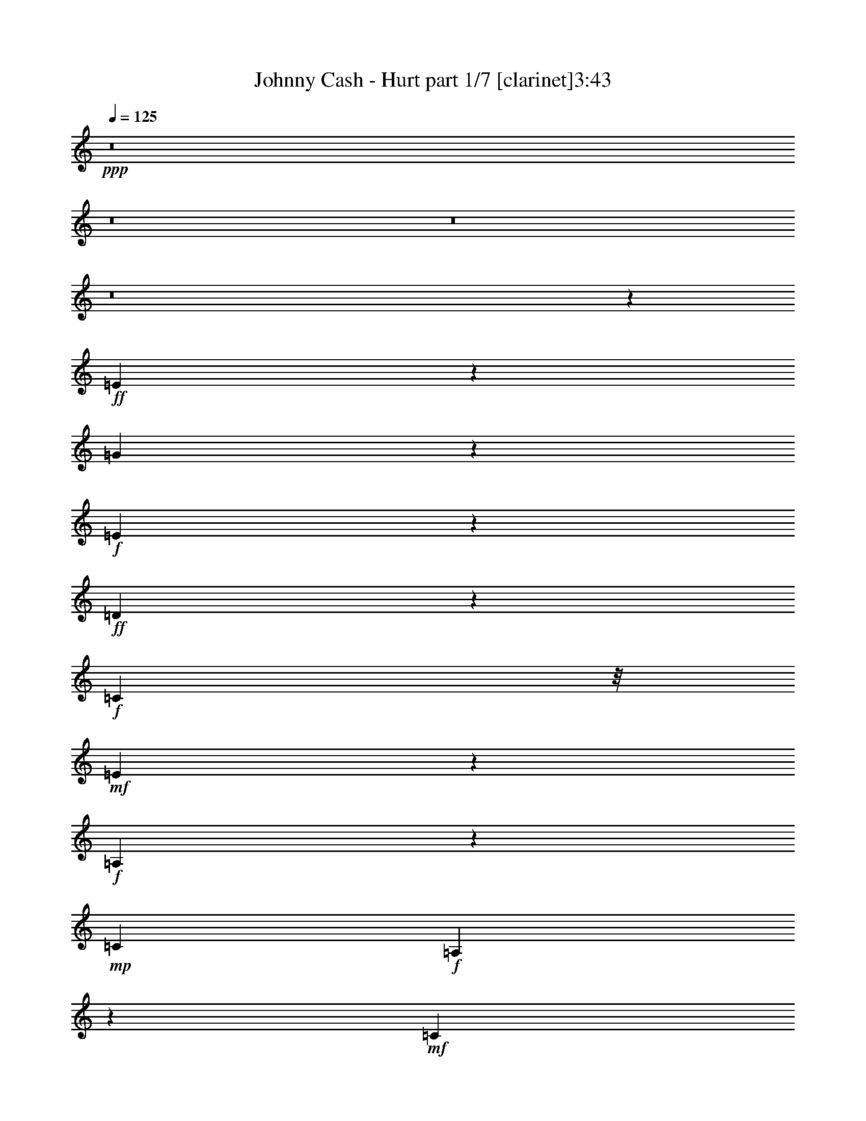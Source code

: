 % Produced with Bruzo's Transcoding Environment
% Transcribed by  : Bruzo

X:1
T:  Johnny Cash - Hurt part 1/7 [clarinet]3:43
Z: Transcribed with BruTE
L: 1/4
Q: 125
K: C
+ppp+
z8
z8
z8
z8
z58841/18832
+ff+
[=E1104/1177]
z8513/18832
[=G4571/9416]
z4535/18832
+f+
[=E16651/18832]
z433/856
+ff+
[=D693/428]
z4681/9416
+f+
[=C5367/9416]
z/8
+mf+
[=E19377/9416]
z67131/18832
+f+
[=A,2333/9416]
z8423/18832
+mp+
[=C26765/18832]
+f+
[=A,6007/18832]
z3541/9416
+mf+
[=C17635/18832]
z415/856
+f+
[=D1631/1712]
z2059/4708
[=E12065/4708]
z57625/18832
+p+
[=E5933/18832]
z1789/4708
+f+
[=G8145/18832]
z4943/18832
+mf+
[=E5179/9416]
z42585/18832
[=D11323/18832]
z/8
+f+
[=C6119/18832]
z6969/18832
[=E5161/2354]
z64597/18832
+mp+
[=A,13089/18832]
+mf+
[=C1471/1177]
z2641/18832
+mp+
[=A,4421/18832]
z1157/2354
+f+
[=D23823/18832]
z/8
+mp+
[=A,6939/18832]
z9913/9416
+mf+
[=A,54325/18832]
z6445/2354
[=E10735/18832]
z/8
+ff+
[=G5367/9416]
z/8
+mf+
[=E100/107]
z3213/1712
[=D818/1177]
[=C8065/18832]
z1403/4708
+ff+
[=E21911/9416]
z61475/18832
+mf+
[=A,11323/18832]
z/8
+f+
[=C1835/1712]
z7/22
[=A,49/88]
z1301/9416
+mf+
[=C6103/4708]
z/8
+mp+
[=A,1107/1177]
z8465/18832
+f+
[=E38615/18832]
z54181/18832
+ff+
[=E10735/18832]
z/8
+mf+
[=E6881/18832]
z1699/4708
+ff+
[=G5367/9416]
z/8
+mp+
[=E817/1177]
z39871/18832
+ff+
[=D5367/9416]
z/8
+mf+
[=C10599/18832]
z1245/9416
+f+
[=E22295/9416]
z17559/9416
+mf+
[=A,1201/2354]
z435/2354
+ff+
[=C11/16-]
[=A,156/1177-=C156/1177]
+mf+
[=A,5367/9416]
+f+
[=C13677/18832]
+mp+
[=A,3879/4708]
z11875/9416
+ff+
[=D26765/18832]
+f+
[=G,3627/18832]
z4731/9416
[=G,21163/9416]
z76647/18832
[=G8097/18832]
z312/1177
[=E26787/18832]
z13067/18832
+ff+
[=E26765/18832]
+mp+
[=C2447/9416]
z745/1712
+f+
[=C3107/1712]
z5071/856
+ff+
[=C75/107]
z12977/18832
[=D11911/18832-]
[=C/8-=D/8]
[=C13953/18832]
z2909/4708
+fff+
[=D1921/1177]
z88237/18832
+ff+
[=G10631/18832]
z1229/9416
+mf+
[=E5859/4708]
z3329/18832
+ff+
[=E23823/18832]
z/8
+f+
[=C11141/9416]
z1121/4708
+ff+
[=C2368/1177]
z28143/18832
[=C26177/18832]
+f+
[=A,11323/18832]
z/8
[=C6835/4708]
z38691/18832
[=D26177/18832]
+mf+
[=G,5367/9416]
z/8
+f+
[=G,40921/18832]
z16241/4708
+ff+
[=C9187/18832]
z2245/9416
[=D22581/18832]
z899/4708
[=C6997/18832]
z1523/4708
+fff+
[=E9375/4708]
z/8
+ff+
[=C5275/9416]
z1269/9416
[=C31595/18832]
z87379/18832
[=D23259/18832]
z1753/9416
[=D5597/4708]
z3789/18832
[=D6103/4708]
z/8
[=G,9463/18832]
z3625/18832
+fff+
[=D7627/4708]
z44233/9416
+ff+
[=D5543/4708]
z4593/18832
[=C9531/18832]
z1779/9416
[=E23513/18832]
z813/4708
[=C23819/18832]
z1179/9416
+fff+
[=C31775/18832]
z87199/18832
+ff+
[=D23439/18832]
z1663/9416
+f+
[=C10735/18832]
z/8
+ff+
[=E26177/18832]
[=G,26765/18832]
+f+
[=A,13033/18832]
z8
z8
z8
z50747/18832
+ff+
[=E5851/4708]
z1681/9416
[=G23709/18832]
z617/4708
+mf+
[=E4091/4708]
z10401/18832
+f+
[=D26177/18832]
+mp+
[=C2037/4708]
z4941/18832
+ff+
[=E32723/18832]
z36581/9416
+mf+
[=A,565/2354]
z9157/18832
+f+
[=C21445/18832]
z1183/4708
[=C24411/18832]
z/8
[=D27353/18832]
z1083/1712
+mf+
[=E1759/856]
z80275/18832
+ff+
[=G23301/18832]
z315/1712
+mf+
[=E1611/1712]
z1057/2354
+f+
[=D11323/18832]
z/8
+mf+
[=C9531/9416]
z7115/18832
[=E22925/9416]
z73123/18832
+f+
[=C16329/18832]
z10437/18832
+p+
[=A,2393/4708]
z879/4708
+f+
[=D14139/18832]
z9701/4708
[=A,4745/18832]
z8343/18832
+mf+
[=A,45799/18832]
z23499/9416
[=E4749/9416]
z1795/9416
+ff+
[=G9975/9416]
z426/1177
+f+
[=E6131/18832]
z6957/18832
+ff+
[=D17119/9416]
z18705/18832
+mf+
[=C7189/18832]
z5899/18832
+ff+
[=E31765/18832]
z7629/2354
+mp+
[=A,305/1177]
z513/1177
+f+
[=C1489/2354-]
[=A,/8-=C/8]
+mf+
[=A,7595/9416]
z3325/1712
+f+
[=D527/1712]
z1823/4708
+mp+
[=C5655/18832]
z4011/9416
+ff+
[=E17175/9416]
z7693/1712
+f+
[=G867/1712]
z222/1177
[=E4997/4708]
z6777/18832
[=D23823/18832]
z/8
+mf+
[=C22365/18832]
z953/4708
+ff+
[=E35029/18832]
z84533/18832
+f+
[=C23751/18832]
z1213/9416
+mf+
[=A,8167/18832]
z23/88
+f+
[=D26765/18832]
[=G,22455/18832]
z1861/9416
+ff+
[=G,24033/9416]
z17727/4708
[=G10305/18832]
z843/4708
[=G23699/18832]
z1239/9416
[=E9375/4708]
z/8
[=C591/1177]
z227/1177
[=C20547/9416]
z104645/18832
[=E4735/4708]
z7237/18832
[=D11323/18832]
z/8
[=C17927/18832]
z375/856
[=D3637/1712]
z78967/18832
[=G5367/9416]
z/8
[=G23291/18832]
z3475/18832
[=E26177/18832]
[=C24411/18832]
z/8
[=C42451/18832]
z5895/4708
+f+
[=C25589/18832-]
+ff+
[=A,/8-=C/8]
[=A,11911/18832]
[=C15363/9416]
z35305/18832
[=D3125/2354-]
[=G,/8-=D/8]
[=G,5073/9416]
z/8
+f+
[=G,31275/9416]
z405/176
+ff+
[=C10735/18832]
z/8
+fff+
[=D5957/18832]
z7131/18832
+ff+
[=C11147/9416]
z559/2354
+fff+
[=E39265/18832]
+ff+
[=C11323/18832]
z/8
+fff+
[=C16019/9416]
z10867/2354
[=D5367/9416]
z/8
+f+
[=E16499/18832]
z4839/9416
+ff+
[=D7585/4708]
z4757/9416
[=G,1741/4708]
z6125/18832
[=D8119/9416]
z25831/4708
[=D5367/9416]
z/8
+f+
[=C23823/18832]
z/8
+ff+
[=E4665/4708]
z4053/9416
[=C21319/18832]
z2429/9416
+fff+
[=C33983/18832]
z42495/9416
+ff+
[=D11323/18832]
z/8
[=E23823/18832]
z/8
[=D9375/4708]
z/8
[=G,10675/18832]
z1207/9416
+fff+
[=G,9401/4708]
z68281/18832
[=D5289/9416]
z1255/9416
[=D11323/18832]
z/8
+ff+
[=C8973/9416]
z8231/18832
[=E9375/4708]
z/8
+fff+
[=C2397/4708]
z3501/18832
[=C3829/2354]
z75253/18832
+ff+
[=C5367/9416]
z/8
+fff+
[=D10735/18832]
z/8
+f+
[=C24411/18832]
z/8
+fff+
[=D9375/4708]
z/8
+mp+
[=C13089/18832]
+ff+
[=D596/1177]
z109437/18832
+fff+
[=D13089/18832]
+ff+
[=C5267/4708]
z5697/18832
+fff+
[=E26177/18832]
[=C23445/18832]
z3321/18832
[=C2220/1177]
z83453/18832
[=D13089/18832]
+ff+
[=C2939/2354]
z3253/18832
+fff+
[=E4945/1177]
+mf+
[=G,23557/18832]
z655/4708
+mp+
[=A,52699/18832]
z8
z29/16

X:2
T:  Johnny Cash - Hurt part 2/7 [pibgorn]3:43
Z: Transcribed with BruTE
L: 1/4
Q: 125
K: C
+ppp+
z8
z8
z8
z8
z8
z8
z8
z8
z8
z8
z8
z8
z8
z8
z8
z8
z8
z8
z8
z8
z13661/2354
[=G,8-=C8-]
[=G,8-=C8-]
[=G,8-=C8-]
[=G,76869/18832=C76869/18832]
[=G,8-=C8-]
[=G,8-=C8-]
[=G,16287/18832=C16287/18832]
z8
z8
z8
z8
z8
z8
z8
z8
z64839/18832
+pp+
[=G,105885/18832-]
[=E,44771/18832=G,44771/18832-=A,44771/18832-]
[=G,/8-=A,/8]
[=G,2909/9416]
+ppp+
[=D,19927/9416-=A,19927/9416-]
[=D,/8-=A,/8=C/8-]
[=D,/8=C/8-]
[=C2095/4708]
[=G,105885/18832-]
[=E,4813/1712=G,4813/1712-=A,4813/1712]
[=D,26471/9416=G,26471/9416=A,26471/9416]
[=E,105885/18832=G,105885/18832-=A,105885/18832]
[=E,44771/18832=G,44771/18832-=A,44771/18832-]
[=G,/8-=A,/8]
[=G,433/2354]
z/8
[=D,33/16-=A,33/16-]
[=D,1283/4708=A,1283/4708=C1283/4708-]
[=C6615/18832]
z/8
[=G,105885/18832-]
[=E,4599/1712=G,4599/1712=A,4599/1712]
z/8
[=D,12647/4708=A,12647/4708]
z/8
+pp+
[=D,105297/18832=G,105297/18832]
[=D,45/8-=G,45/8]
[=D,8-=G,8-]
[=D,61069/18832=G,61069/18832]
[=D,105885/18832=G,105885/18832]
[=D,45/8-=G,45/8]
[=D,8-=G,8-]
[=D,61069/18832=G,61069/18832]
[=D,105885/18832=G,105885/18832]
+p+
[=D,45/8-=G,45/8]
[=D,8-=G,8-]
[=D,13/4-=G,13/4]
[=D,52875/9416=G,52875/9416]
[=D,6581/1177=G,6581/1177]
+pp+
[=D,8-=G,8-]
[=D,30557/9416=G,30557/9416]
[=D,105885/18832=G,105885/18832]
+p+
[=D,45/8-=G,45/8]
[=D,8-=G,8-]
[=D,13/4-=G,13/4]
[=D,52875/9416=G,52875/9416]
[=D,105885/18832=G,105885/18832]
+pp+
[=D,105999/18832=G,105999/18832]
z8
z8
z69/16

X:3
T:  Johnny Cash - Hurt part 3/7 [lute]3:43
Z: Transcribed with BruTE
L: 1/4
Q: 125
K: C
+ppp+
z8
z8149/18832
+f+
[=A,13089/18832-]
[=A,12647/18832-=E12647/18832-]
[=A,16553/4708-=E16553/4708-=A16553/4708=c16553/4708=e16553/4708-]
[=A,3479/18832-=E3479/18832=e3479/18832]
[=A,/8]
z1013/2354
+mf+
[=C13089/18832-]
[=C11/16-=G11/16-]
[=C3217/4708-=G3217/4708=c3217/4708-=e3217/4708-]
[=C11685/18832=G11685/18832=c11685/18832=e11685/18832]
z/8
+f+
[=D818/1177-]
[=D5441/9416-^F5441/9416-]
[=D/8-^F/8-=A/8-]
[=D644/1177-^F644/1177-=A644/1177=d644/1177-=e644/1177-]
[=D/8-^F/8-=d/8-=e/8-]
[=D1489/2354^F1489/2354=A1489/2354=d1489/2354-=e1489/2354-]
[=d3225/18832=e3225/18832=A,3225/18832-]
[=A,1489/2354-]
[=A,5441/9416-=E5441/9416-]
[=A,/8-=E/8-=A/8-]
[=A,4019/1177-=E4019/1177-=A4019/1177=c4019/1177-=e4019/1177-]
[=A,/8-=E/8-=c/8=e/8]
[=A,/8-=E/8]
[=A,1267/9416]
z4007/9416
+mf+
[=C13089/18832-]
[=C11/16-=G11/16-]
[=C3217/4708-=G3217/4708=c3217/4708-=e3217/4708-]
[=C11685/18832=G11685/18832=c11685/18832=e11685/18832]
z/8
+f+
[=D818/1177-]
[=D5441/9416-^F5441/9416-]
[=D/8-^F/8-=A/8-]
[=D644/1177-^F644/1177-=A644/1177=d644/1177-=e644/1177-^f644/1177-]
[=D/8-^F/8-=d/8-=e/8-^f/8-]
[=D5803/9416^F5803/9416=A5803/9416=d5803/9416=e5803/9416-^f5803/9416-]
+mp+
[=e/8^f/8]
+f+
[=A,13089/18832-]
[=A,5441/9416-=E5441/9416-]
[=A,/8-=E/8-=A/8-]
[=A,32223/9416-=E32223/9416-=A32223/9416=c32223/9416-=e32223/9416-]
[=A,3659/18832-=E3659/18832=c3659/18832=e3659/18832]
[=A,/8]
z8513/18832
+mf+
[=C13677/18832-]
[=C11/16-=G11/16-]
[=C3217/4708-=G3217/4708=c3217/4708-=e3217/4708-]
[=C6725/9416=G6725/9416=c6725/9416=e6725/9416]
+f+
[=D13677/18832-]
[=D5441/9416-^F5441/9416-]
[=D/8-^F/8-=A/8-]
[=D644/1177-^F644/1177-=A644/1177=d644/1177-=e644/1177-]
[=D/8-^F/8-=d/8-=e/8-]
[=D12195/18832^F12195/18832=A12195/18832=d12195/18832=e12195/18832-]
[=A,/8-=e/8]
[=A,3125/4708-]
[=A,5441/9416-=E5441/9416-]
[=A,/8-=E/8-=A/8-=c/8-]
[=A,32223/9416-=E32223/9416-=A32223/9416=c32223/9416-=e32223/9416-]
[=A,/8-=E/8-=c/8=e/8]
[=A,3749/18832=E3749/18832]
z8423/18832
+mf+
[=C13677/18832-]
[=C9/16-=G9/16-]
[=C/8-=G/8-=c/8-]
[=C841/1177-=G841/1177=c841/1177-=e841/1177-]
[=C6431/9416=G6431/9416=c6431/9416=e6431/9416]
+f+
[=D13677/18832-]
[=D5441/9416-^F5441/9416-]
[=D/8-^F/8-=A/8-=d/8-]
[=D644/1177-^F644/1177-=A644/1177=d644/1177-=e644/1177-^f644/1177-]
[=D/8-^F/8-=d/8-=e/8-^f/8-]
[=D12195/18832^F12195/18832=A12195/18832=d12195/18832=e12195/18832-^f12195/18832-]
[=A,/8-=e/8^f/8]
[=A,11911/18832-]
[=A,11471/18832-=E11471/18832-]
[=A,/8-=E/8-=A/8-=c/8-]
[=A,32517/9416-=E32517/9416-=A32517/9416=c32517/9416=e32517/9416-]
[=A,3251/18832-=E3251/18832=e3251/18832]
[=A,/8]
z8333/18832
+mf+
[=C818/1177-]
[=C5/8-=G5/8-]
[=C/8-=G/8-=c/8-]
[=C3217/4708-=G3217/4708=c3217/4708-=e3217/4708-]
[=C2627/4708-=G2627/4708-=c2627/4708=e2627/4708-]
[=C/8=G/8=e/8]
+f+
[=D13089/18832-]
[=D5735/9416-^F5735/9416-]
[=D/8-^F/8-=A/8-=d/8-]
[=D10893/18832-^F10893/18832-=A10893/18832=d10893/18832-=e10893/18832-]
[=D/8-^F/8-=d/8-=e/8-]
[=D5803/9416^F5803/9416=A5803/9416=d5803/9416=e5803/9416-]
[=A,/8-=e/8]
[=A,11911/18832-]
[=A,11471/18832-=E11471/18832-]
[=A,/8-=E/8-=A/8-=c/8-]
[=A,32517/9416-=E32517/9416-=A32517/9416=c32517/9416=e32517/9416-]
[=A,3341/18832-=E3341/18832=e3341/18832]
[=A,/8]
z8243/18832
+mf+
[=C818/1177-]
[=C11/16-=G11/16-]
[=C11691/18832-=G11691/18832=c11691/18832-=e11691/18832-]
[=C/8-=c/8-=e/8-]
[=C2627/4708-=G2627/4708-=c2627/4708=e2627/4708-]
[=C/8=G/8=e/8]
+f+
[=D13089/18832-]
[=D12647/18832-^F12647/18832-]
[=D6035/9416-^F6035/9416-=A6035/9416=d6035/9416-=e6035/9416-^f6035/9416-]
[=D/8-^F/8-=d/8-=e/8-^f/8-]
[=D5367/9416-^F5367/9416=A5367/9416-=d5367/9416-=e5367/9416-^f5367/9416-]
[=D1613/9416=A1613/9416=d1613/9416=e1613/9416^f1613/9416=A,1613/9416-]
[=A,5/8-]
[=A,12789/18832=E12789/18832-]
+ff+
[=C66211/18832-=E66211/18832-=A66211/18832=c66211/18832=e66211/18832-]
[=C/8-=E/8-=e/8]
[=C156/1177-=E156/1177]
[=C568/1177]
+mf+
[=C818/1177-]
[=C11/16-=G11/16-]
[=C11691/18832-=G11691/18832=c11691/18832-=e11691/18832-]
[=C/8-=c/8-=e/8-]
[=C2627/4708-=G2627/4708-=c2627/4708=e2627/4708-]
[=C/8=G/8=e/8]
+f+
[=D13089/18832-]
[=D12647/18832-^F12647/18832-]
[=D6035/9416-^F6035/9416-=A6035/9416=d6035/9416-=e6035/9416-]
[=D/8-^F/8-=d/8-=e/8-]
[=D5367/9416^F5367/9416=A5367/9416=d5367/9416-=e5367/9416-]
[=d1613/9416=e1613/9416=A,1613/9416-]
[=A,5/8-]
[=A,12789/18832=E12789/18832-]
+ff+
[=C66211/18832-=E66211/18832-=A66211/18832=c66211/18832=e66211/18832-]
[=C/8-=E/8-=e/8]
[=C156/1177-=E156/1177]
[=C3367/9416]
z/8
+mf+
[=C818/1177-]
[=C11/16-=G11/16-]
[=C3217/4708-=G3217/4708=c3217/4708-=e3217/4708-]
[=C11685/18832=G11685/18832=c11685/18832=e11685/18832]
z/8
+f+
[=D13089/18832-]
[=D5441/9416-^F5441/9416-]
[=D/8-^F/8-=A/8-]
[=D644/1177-^F644/1177-=A644/1177=d644/1177-=e644/1177-^f644/1177-]
[=D/8-^F/8-=d/8-=e/8-^f/8-]
[=D5803/9416^F5803/9416=A5803/9416=d5803/9416-=e5803/9416-^f5803/9416-]
+mp+
[=d/8=e/8^f/8]
+f+
[=A,11/16-]
[=A,11023/18832-=E11023/18832-]
[=A,/8=E/8-=A/8-]
+ff+
[=C16147/4708-=E16147/4708-=A16147/4708=c16147/4708-=e16147/4708-]
[=C/4-=E/4=c/4=e/4]
[=C7911/18832]
z/8
+mf+
[=C818/1177-]
[=C11/16-=G11/16-]
[=C3217/4708-=G3217/4708=c3217/4708-=e3217/4708-]
[=C11685/18832=G11685/18832=c11685/18832=e11685/18832]
z/8
+f+
[=D13089/18832-]
[=D5441/9416-^F5441/9416-]
[=D/8-^F/8-=A/8-]
[=D644/1177-^F644/1177-=A644/1177=d644/1177-=e644/1177-]
[=D/8-^F/8-=d/8-=e/8-]
[=D6097/9416^F6097/9416=A6097/9416=d6097/9416=e6097/9416-]
[=A,/8-=e/8]
[=A,11/16-]
[=A,10435/18832-=E10435/18832-]
[=A,/8=E/8-=A/8-]
+ff+
[=C32223/9416-=E32223/9416-=A32223/9416=c32223/9416-=e32223/9416-]
[=C/8-=E/8-=c/8=e/8]
[=C156/1177-=E156/1177]
[=C2419/4708]
+mf+
[=C13677/18832-]
[=C11/16-=G11/16-]
[=C3217/4708-=G3217/4708=c3217/4708-=e3217/4708-]
[=C13451/18832=G13451/18832=c13451/18832=e13451/18832]
+f+
[=D13677/18832-]
[=D5441/9416-^F5441/9416-]
[=D/8-^F/8-=A/8-=d/8-]
[=D644/1177-^F644/1177-=A644/1177=d644/1177-=e644/1177-^f644/1177-]
[=D/8-^F/8-=d/8-=e/8-^f/8-]
[=D6097/9416^F6097/9416=A6097/9416=d6097/9416=e6097/9416-^f6097/9416-]
+mp+
[=G/8-=e/8^f/8]
+mf+
[=G25589/18832=B25589/18832=d25589/18832]
[=G818/1177=B818/1177=d818/1177]
+p+
[=G1489/2354=B1489/2354=d1489/2354]
+mp+
[=G/8-=B/8-]
[=G5073/9416=B5073/9416=d5073/9416-]
[=d/8]
+p+
[=G5367/9416=B5367/9416-=d5367/9416-]
[=B/8=d/8]
+mf+
[=G13089/18832=B13089/18832=d13089/18832]
+mp+
[=G11911/18832=B11911/18832=d11911/18832]
+f+
[=E/8-=A/8-]
[=E10735/18832=A10735/18832=c10735/18832-]
+mf+
[=E/8-=c/8]
[=E5073/9416=A5073/9416-=c5073/9416-]
[=A/8=c/8]
[=E818/1177=A818/1177=c818/1177]
+mp+
[=E1489/2354=A1489/2354=c1489/2354]
[=E/8-=A/8-]
[=E5367/9416=A5367/9416=c5367/9416-]
[=E/8-=c/8]
[=E5073/9416=A5073/9416-=c5073/9416-]
[=A/8=c/8]
+mf+
[=E13089/18832=A13089/18832=c13089/18832]
+mp+
[=E11911/18832=A11911/18832=c11911/18832]
+mf+
[=F/8-=A/8-]
[=F23235/18832=A23235/18832-=c23235/18832-]
[=A/8=c/8]
[=F818/1177=A818/1177=c818/1177]
+mp+
[=F1489/2354=A1489/2354=c1489/2354]
[=F/8-=A/8-]
[=F5367/9416=A5367/9416=c5367/9416]
+ppp+
[=F/8-]
+p+
[=F5073/9416=A5073/9416-=c5073/9416-]
[=A/8=c/8]
+mf+
[=F13089/18832=A13089/18832=c13089/18832]
+mp+
[=F818/1177=A818/1177=c818/1177]
+f+
[=E1489/2354=G1489/2354=c1489/2354]
[=E/8-]
[=E5073/9416=G5073/9416=c5073/9416-]
+mf+
[=c/8]
+mp+
[=E818/1177=G818/1177=c818/1177]
+p+
[=E13089/18832=G13089/18832=c13089/18832]
+mp+
[=E11911/18832=G11911/18832=c11911/18832]
+p+
[=E/8-=G/8-]
[=E5073/9416=G5073/9416=c5073/9416-]
+ppp+
[=c/8]
+mp+
[=E10735/18832=G10735/18832-=c10735/18832-]
[=G/8=c/8]
[=E818/1177=G818/1177=c818/1177]
+mf+
[=G3125/2354=B3125/2354=d3125/2354-]
[=G/8-=d/8]
[=G5073/9416=B5073/9416-=d5073/9416-]
[=B/8=d/8]
+p+
[=G13089/18832=B13089/18832=d13089/18832]
+mp+
[=G11911/18832=B11911/18832=d11911/18832]
+p+
[=G/8-=B/8-]
[=G10735/18832=B10735/18832=d10735/18832-]
+mp+
[=G/8-=d/8]
+mf+
[=G5073/9416=B5073/9416-=d5073/9416-]
[=B/8=d/8]
+mp+
[=G818/1177=B818/1177=d818/1177]
+f+
[=E1489/2354=A1489/2354=c1489/2354]
+mf+
[=E/8-=A/8-]
[=E5367/9416=A5367/9416=c5367/9416-]
[=E/8-=c/8]
[=E5073/9416=A5073/9416-=c5073/9416-]
[=A/8=c/8]
+mp+
[=E13089/18832=A13089/18832=c13089/18832]
[=E11911/18832=A11911/18832=c11911/18832]
[=E/8-=A/8-]
[=E10735/18832=A10735/18832=c10735/18832]
[=E/8-]
+mf+
[=E5073/9416=A5073/9416-=c5073/9416-]
[=A/8=c/8]
+mp+
[=E818/1177=A818/1177=c818/1177]
+mf+
[=F3125/2354=A3125/2354=c3125/2354]
+mp+
[=F/8-]
+mf+
[=F5073/9416=A5073/9416=c5073/9416-]
[=c/8]
+mp+
[=F13089/18832=A13089/18832=c13089/18832]
[=F818/1177=A818/1177=c818/1177]
+p+
[=F1489/2354=A1489/2354=c1489/2354]
+mf+
[=F/8-=A/8-]
[=F5073/9416=A5073/9416=c5073/9416-]
+mp+
[=c/8]
[=F818/1177=A818/1177=c818/1177]
+f+
[=E13089/18832=G13089/18832=c13089/18832]
[=E11911/18832=G11911/18832=c11911/18832]
+mp+
[=E/8-=G/8-]
[=E5073/9416=G5073/9416=c5073/9416-]
[=c/8]
+p+
[=E10735/18832=G10735/18832-=c10735/18832-]
[=G/8=c/8]
+mp+
[=E818/1177=G818/1177=c818/1177]
+p+
[=E1489/2354=G1489/2354=c1489/2354]
+mp+
[=E/8-=G/8-]
[=E5367/9416=G5367/9416=c5367/9416-]
[=E/8-=c/8]
[=E5073/9416=G5073/9416-=c5073/9416-]
[=G/8=c/8]
+mf+
[=G3125/2354=B3125/2354=d3125/2354]
+f+
[=G/8-=B/8-]
[=G10735/18832=B10735/18832=d10735/18832-]
[=G/8-=d/8]
+mp+
[=G5073/9416=B5073/9416-=d5073/9416-]
[=B/8=d/8]
+f+
[=G818/1177=B818/1177=d818/1177]
+mf+
[=G1489/2354=B1489/2354=d1489/2354]
+f+
[=G/8-=B/8-]
[=G5367/9416=B5367/9416=d5367/9416]
+ff+
[=G/8-]
[=G5073/9416=B5073/9416-=d5073/9416-]
[=B/8=d/8]
+f+
[=E13089/18832=A13089/18832=c13089/18832]
+mf+
[=E818/1177=A818/1177=c818/1177]
+ff+
[=E1489/2354=A1489/2354=c1489/2354]
+mf+
[=E/8-]
[=E5073/9416=A5073/9416=c5073/9416-]
[=c/8]
+ff+
[=E818/1177=A818/1177=c818/1177]
+mf+
[=E13089/18832=A13089/18832=c13089/18832]
+ff+
[=E11911/18832=A11911/18832=c11911/18832]
+f+
[=E/8-]
[=E5073/9416=A5073/9416=c5073/9416-]
[=c/8]
+ff+
[=F26177/18832=A26177/18832=c26177/18832]
[=F1489/2354=A1489/2354=c1489/2354]
+mf+
[=F/8-=A/8-]
+f+
[=F5073/9416=A5073/9416=c5073/9416-]
[=c/8]
+ff+
[=F5367/9416=A5367/9416-=c5367/9416-]
[=A/8=c/8]
+p+
[=F13089/18832=A13089/18832=c13089/18832]
+ff+
[=F11911/18832=A11911/18832=c11911/18832]
[=F/8-=A/8-]
[=F10735/18832=A10735/18832=c10735/18832-]
+fff+
[=G/8-=c/8]
[=G6397/4708=B6397/4708=d6397/4708]
[=G1489/2354=B1489/2354=d1489/2354]
[=G/8-=B/8-]
[=G5367/9416=B5367/9416=d5367/9416-]
[=G/8-=d/8]
[=G5073/9416=B5073/9416-=d5073/9416-]
[=B/8=d/8]
[=G13089/18832=B13089/18832=d13089/18832]
[=G11911/18832=B11911/18832=d11911/18832]
[=G/8-=B/8-]
[=G10735/18832=B10735/18832=d10735/18832]
[=G/8-]
[=G6397/4708=B6397/4708=d6397/4708]
[=G13089/18832=B13089/18832=d13089/18832]
[=G11911/18832=B11911/18832=d11911/18832]
[=G/8-]
[=G5073/9416=B5073/9416-=d5073/9416-]
[=B/8=d/8]
[=G13089/18832=B13089/18832=d13089/18832]
[=G818/1177=B818/1177=d818/1177]
[=G1489/2354=B1489/2354=d1489/2354]
+ff+
[=E/8-]
[=E5073/9416=A5073/9416=c5073/9416-]
[=c/8]
+mf+
[=E818/1177=A818/1177=c818/1177]
+ff+
[=E13089/18832=A13089/18832=c13089/18832]
+mf+
[=E11911/18832=A11911/18832=c11911/18832]
+ff+
[=E/8-=A/8-]
[=E5073/9416=A5073/9416=c5073/9416-]
[=c/8]
[=E10735/18832=A10735/18832-=c10735/18832-]
[=A/8=c/8]
+fff+
[=E818/1177=A818/1177=c818/1177]
[=E1489/2354=A1489/2354=c1489/2354]
[=F/8-=A/8-]
[=F11617/9416=A11617/9416-=c11617/9416-]
[=A/8=c/8]
[=F13089/18832=A13089/18832=c13089/18832]
+mf+
[=F11911/18832=A11911/18832=c11911/18832]
+fff+
[=F/8-=A/8-]
[=F10735/18832=A10735/18832=c10735/18832-]
[=F/8-=c/8]
+mf+
[=F5073/9416=A5073/9416-=c5073/9416-]
[=A/8=c/8]
+fff+
[=F818/1177=A818/1177=c818/1177]
[=F1489/2354=A1489/2354=c1489/2354]
[=G/8-=B/8-]
[=G11617/9416=B11617/9416-=d11617/9416-]
[=B/8=d/8]
[=G13089/18832=B13089/18832=d13089/18832]
+f+
[=G11911/18832=B11911/18832=d11911/18832]
+fff+
[=G/8-=B/8-]
[=G10735/18832=B10735/18832=d10735/18832]
[=G/8-]
[=G5073/9416=B5073/9416-=d5073/9416-]
[=B/8=d/8]
[=G818/1177=B818/1177=d818/1177]
[=G13089/18832=B13089/18832=d13089/18832]
+f+
[=A,818/1177-]
[=A,11323/18832-=E11323/18832-]
[=A,/8-=E/8-=A/8-=c/8-]
[=A,49559/18832-=E49559/18832=A49559/18832-=c49559/18832-=e49559/18832]
[=A,/8-=A/8=c/8]
[=A,11951/18832-=E11951/18832=A11951/18832=c11951/18832=e11951/18832]
[=A,/8-=A/8-=c/8-=e/8-]
[=A,4669/18832=E4669/18832-=A4669/18832-=c4669/18832-=e4669/18832-]
+pp+
[=E5879/18832-=A5879/18832=c5879/18832=e5879/18832]
[=E/8]
+mf+
[=C818/1177-]
[=C11/16-=G11/16-]
[=C11691/18832-=G11691/18832=c11691/18832-=e11691/18832-]
[=C/8-=c/8-=e/8-]
[=C2627/4708-=G2627/4708-=c2627/4708=e2627/4708-]
[=C/8=G/8=e/8]
+f+
[=D13089/18832-]
[=D12647/18832-^F12647/18832-]
[=D6035/9416-^F6035/9416-=A6035/9416=d6035/9416-=e6035/9416-]
[=D/8-^F/8-=d/8-=e/8-]
[=D5367/9416-^F5367/9416=A5367/9416-=d5367/9416-=e5367/9416-]
[=D1613/9416=A1613/9416=d1613/9416=e1613/9416=A,1613/9416-]
[=A,11911/18832-]
[=A,13089/18832-=E13089/18832-]
[=A,6291/2354-=E6291/2354=A6291/2354=c6291/2354-=e6291/2354]
[=A,/8-=c/8]
[=A,18651/18832=A18651/18832-=c18651/18832-=e18651/18832-=c'18651/18832-]
+pp+
[=A6021/18832=c6021/18832=e6021/18832=c'6021/18832]
z/8
+mf+
[=C818/1177-]
[=C11/16-=G11/16-]
[=C11691/18832-=G11691/18832=c11691/18832-=e11691/18832-]
[=C/8-=c/8-=e/8-]
[=C2627/4708-=G2627/4708-=c2627/4708=e2627/4708-]
[=C/8=G/8=e/8]
+f+
[=D13089/18832-]
[=D12647/18832-^F12647/18832-]
[=D6035/9416-^F6035/9416-=A6035/9416=d6035/9416-=e6035/9416-]
[=D/8-^F/8-=d/8-=e/8-]
[=D5367/9416-^F5367/9416=A5367/9416-=d5367/9416-=e5367/9416-]
[=D1613/9416=A1613/9416=d1613/9416=e1613/9416=A,1613/9416-]
[=A,11911/18832-]
[=A,1581/2354-=E1581/2354-]
[=A,66211/18832-=E66211/18832-=A66211/18832=c66211/18832=e66211/18832-]
[=A,1757/9416-=E1757/9416=e1757/9416]
[=A,/8]
z4035/9416
+mf+
[=C818/1177-]
[=C11/16-=G11/16-]
[=C3217/4708-=G3217/4708=c3217/4708-=e3217/4708-]
[=C11685/18832=G11685/18832=c11685/18832=e11685/18832]
z/8
+f+
[=D13089/18832-]
[=D5441/9416-^F5441/9416-]
[=D/8-^F/8-=A/8-]
[=D644/1177-^F644/1177-=A644/1177=d644/1177-=e644/1177-]
[=D/8-^F/8-=d/8-=e/8-]
[=D5803/9416^F5803/9416=A5803/9416=d5803/9416-=e5803/9416-]
+mp+
[=d/8=e/8]
+f+
[=A,818/1177-]
[=A,5441/9416-=E5441/9416-]
[=A,/8-=E/8-=A/8-]
[=A,16147/4708-=E16147/4708-=A16147/4708=c16147/4708-=e16147/4708-]
[=A,4425/18832-=E4425/18832=c4425/18832=e4425/18832]
[=A,3/22]
z1995/4708
+mf+
[=C818/1177-]
[=C11/16-=G11/16-]
[=C3217/4708-=G3217/4708=c3217/4708-=e3217/4708-]
[=C11685/18832=G11685/18832=c11685/18832=e11685/18832]
z/8
+f+
[=D13089/18832-]
[=D5441/9416-^F5441/9416-]
[=D/8-^F/8-=A/8-]
[=D644/1177-^F644/1177-=A644/1177=d644/1177-=e644/1177-^f644/1177-]
[=D/8-^F/8-=d/8-=e/8-^f/8-]
[=D6097/9416^F6097/9416=A6097/9416=d6097/9416=e6097/9416-^f6097/9416-]
[=A,/8-=e/8^f/8]
[=A,3125/4708-]
[=A,5441/9416-=E5441/9416-]
[=A,/8-=E/8-=A/8-]
[=A,32223/9416-=E32223/9416-=A32223/9416=c32223/9416-=e32223/9416-]
[=A,/8-=E/8-=c/8=e/8]
[=A,1847/9416=E1847/9416]
z4239/9416
+mf+
[=C13677/18832-]
[=C11/16-=G11/16-]
[=C3217/4708-=G3217/4708=c3217/4708-=e3217/4708-]
[=C13451/18832=G13451/18832=c13451/18832=e13451/18832]
+f+
[=D13677/18832-]
[=D5441/9416-^F5441/9416-]
[=D/8-^F/8-=A/8-=d/8-]
[=D644/1177-^F644/1177-=A644/1177=d644/1177-=e644/1177-]
[=D/8-^F/8-=d/8-=e/8-]
[=D6097/9416^F6097/9416=A6097/9416=d6097/9416=e6097/9416-]
[=A,/8-=e/8]
[=A,3125/4708-]
[=A,5441/9416-=E5441/9416-]
[=A,/8-=E/8-=A/8-=c/8-]
[=A,32223/9416-=E32223/9416-=A32223/9416=c32223/9416=e32223/9416-]
[=A,/8-=E/8-=e/8]
[=A,43/214=E43/214]
z2097/4708
+mf+
[=C13089/18832-]
[=C5/8-=G5/8-]
[=C/8-=G/8-=c/8-]
[=C3217/4708-=G3217/4708=c3217/4708-=e3217/4708-]
[=C6431/9416=G6431/9416=c6431/9416=e6431/9416]
+f+
[=D818/1177-]
[=D11471/18832-^F11471/18832-]
[=D/8-^F/8-=A/8-=d/8-]
[=D2723/4708-^F2723/4708-=A2723/4708=d2723/4708-=e2723/4708-^f2723/4708-]
[=D/8-^F/8-=d/8-=e/8-^f/8-]
[=D5803/9416^F5803/9416=A5803/9416=d5803/9416=e5803/9416-^f5803/9416-]
[=A,/8-=e/8^f/8]
[=A,5/8-]
[=A,2903/4708=E2903/4708-]
+mf+
[=E/8-=A/8-=c/8-]
+ff+
[=C65035/18832-=E65035/18832-=A65035/18832=c65035/18832=e65035/18832-]
[=C4261/18832-=E4261/18832=e4261/18832]
[=C2419/4708]
+mf+
[=C13089/18832-]
[=C5/8-=G5/8-]
[=C/8-=G/8-=c/8-]
[=C3217/4708-=G3217/4708=c3217/4708-=e3217/4708-]
[=C2627/4708-=G2627/4708-=c2627/4708=e2627/4708-]
[=C/8=G/8=e/8]
+f+
[=D818/1177-]
[=D11471/18832-^F11471/18832-]
[=D/8-^F/8-=A/8-=d/8-]
[=D2723/4708-^F2723/4708-=A2723/4708=d2723/4708-=e2723/4708-]
[=D/8-^F/8-=d/8-=e/8-]
[=D5803/9416^F5803/9416=A5803/9416=d5803/9416=e5803/9416-]
[=A,/8-=e/8]
[=A,5/8-]
[=A,2903/4708=E2903/4708-]
+mf+
[=E/8-=A/8-=c/8-]
+ff+
[=C65035/18832-=E65035/18832-=A65035/18832=c65035/18832=e65035/18832-]
[=C4261/18832-=E4261/18832=e4261/18832]
[=C2419/4708]
+mf+
[=C13089/18832-]
[=C11/16-=G11/16-]
[=C11691/18832-=G11691/18832=c11691/18832-=e11691/18832-]
[=C/8-=c/8-=e/8-]
[=C2627/4708-=G2627/4708-=c2627/4708=e2627/4708-]
[=C/8=G/8=e/8]
+f+
[=D818/1177-]
[=D1581/2354-^F1581/2354-]
[=D12069/18832-^F12069/18832-=A12069/18832=d12069/18832-=e12069/18832-^f12069/18832-]
[=D/8-^F/8-=d/8-=e/8-^f/8-]
[=D10735/18832-^F10735/18832=A10735/18832-=d10735/18832-=e10735/18832-^f10735/18832-]
[=D3225/18832=A3225/18832=d3225/18832=e3225/18832^f3225/18832=A,3225/18832-]
[=A,5/8-]
[=A,12789/18832=E12789/18832-]
+ff+
[=C16553/4708-=E16553/4708-=A16553/4708=c16553/4708=e16553/4708-]
[=C/8-=E/8-=e/8]
[=C2495/18832-=E2495/18832]
[=C568/1177]
+mf+
[=C13089/18832-]
[=C11/16-=G11/16-]
[=C11691/18832-=G11691/18832=c11691/18832-=e11691/18832-]
[=C/8-=c/8-=e/8-]
[=C2627/4708=G2627/4708=c2627/4708=e2627/4708]
z/8
+f+
[=D818/1177-]
[=D5441/9416-^F5441/9416-]
[=D/8-^F/8-=A/8-]
[=D644/1177-^F644/1177-=A644/1177=d644/1177-=e644/1177-]
[=D/8-^F/8-=d/8-=e/8-]
[=D1489/2354^F1489/2354=A1489/2354=d1489/2354-=e1489/2354-]
[=d3225/18832=e3225/18832=A,3225/18832-]
[=A,5/8-]
[=A,689/1177-=E689/1177-]
[=A,/8=E/8-=A/8-]
+ff+
[=C64587/18832-=E64587/18832-=A64587/18832=c64587/18832-=e64587/18832-]
[=C/4-=E/4=c/4=e/4]
[=C7911/18832]
z/8
+mf+
[=C13089/18832-]
[=C11/16-=G11/16-]
[=C3217/4708-=G3217/4708=c3217/4708-=e3217/4708-]
[=C11685/18832=G11685/18832=c11685/18832=e11685/18832]
z/8
+f+
[=D818/1177-]
[=D5441/9416-^F5441/9416-]
[=D/8-^F/8-=A/8-]
[=D644/1177-^F644/1177-=A644/1177=d644/1177-=e644/1177-^f644/1177-]
[=D/8-^F/8-=d/8-=e/8-^f/8-]
[=D5803/9416^F5803/9416=A5803/9416=d5803/9416=e5803/9416-^f5803/9416-]
+mp+
[=e/8^f/8]
+mf+
[=G26177/18832=B26177/18832=d26177/18832]
+f+
[=G1489/2354=B1489/2354=d1489/2354]
+mp+
[=G/8-=B/8-]
[=G5073/9416=B5073/9416=d5073/9416-]
[=d/8]
+f+
[=G5367/9416=B5367/9416-=d5367/9416-]
[=B/8=d/8]
+mf+
[=G13089/18832=B13089/18832=d13089/18832]
+f+
[=G11911/18832=B11911/18832=d11911/18832]
+ff+
[=G/8-=B/8-]
[=G10735/18832=B10735/18832=d10735/18832-]
[=E/8-=d/8]
+f+
[=E5073/9416=A5073/9416-=c5073/9416-]
[=A/8=c/8]
+mf+
[=E818/1177=A818/1177=c818/1177]
+ff+
[=E1489/2354=A1489/2354=c1489/2354]
+mf+
[=E/8-=A/8-]
[=E5367/9416=A5367/9416=c5367/9416-]
+ff+
[=E/8-=c/8]
[=E5073/9416=A5073/9416-=c5073/9416-]
[=A/8=c/8]
+mf+
[=E13089/18832=A13089/18832=c13089/18832]
+ff+
[=E11911/18832=A11911/18832=c11911/18832]
+f+
[=E/8-=A/8-]
[=E10735/18832=A10735/18832=c10735/18832-]
+ff+
[=F/8-=c/8]
[=F6397/4708=A6397/4708=c6397/4708]
[=F1489/2354=A1489/2354=c1489/2354]
+mf+
[=F/8-=A/8-]
+f+
[=F5367/9416=A5367/9416=c5367/9416]
+ff+
[=F/8-]
[=F5073/9416=A5073/9416-=c5073/9416-]
[=A/8=c/8]
+p+
[=F13089/18832=A13089/18832=c13089/18832]
+ff+
[=F818/1177=A818/1177=c818/1177]
[=F1489/2354=A1489/2354=c1489/2354]
[=E/8-]
[=E5073/9416=G5073/9416=c5073/9416-]
[=c/8]
+f+
[=E818/1177=G818/1177=c818/1177]
+ff+
[=E13089/18832=G13089/18832=c13089/18832]
+p+
[=E11911/18832=G11911/18832=c11911/18832]
+fff+
[=E/8-=G/8-]
[=E5073/9416=G5073/9416=c5073/9416-]
[=c/8]
+p+
[=E10735/18832=G10735/18832-=c10735/18832-]
[=G/8=c/8]
+ff+
[=E818/1177=G818/1177=c818/1177]
+mf+
[=E1489/2354=G1489/2354=c1489/2354]
[=G/8-=B/8-]
[=G11617/9416=B11617/9416-=d11617/9416-]
[=B/8=d/8]
+f+
[=G13089/18832=B13089/18832=d13089/18832]
+mp+
[=G11911/18832=B11911/18832=d11911/18832]
+f+
[=G/8-=B/8-]
[=G10735/18832=B10735/18832=d10735/18832-]
[=G/8-=d/8]
+mf+
[=G5073/9416=B5073/9416-=d5073/9416-]
[=B/8=d/8]
+f+
[=G818/1177=B818/1177=d818/1177]
+ff+
[=G1489/2354=B1489/2354=d1489/2354]
+f+
[=E/8-=A/8-]
[=E5367/9416=A5367/9416=c5367/9416-]
[=E/8-=c/8]
+mf+
[=E5073/9416=A5073/9416-=c5073/9416-]
[=A/8=c/8]
+ff+
[=E13089/18832=A13089/18832=c13089/18832]
+mf+
[=E11911/18832=A11911/18832=c11911/18832]
+ff+
[=E/8-=A/8-]
[=E10735/18832=A10735/18832=c10735/18832]
+mf+
[=E/8-]
[=E5073/9416=A5073/9416-=c5073/9416-]
[=A/8=c/8]
+ff+
[=E818/1177=A818/1177=c818/1177]
+f+
[=E13089/18832=A13089/18832=c13089/18832]
+ff+
[=F24411/18832=A24411/18832=c24411/18832-]
[=c/8]
[=F13089/18832=A13089/18832=c13089/18832]
+f+
[=F818/1177=A818/1177=c818/1177]
+ff+
[=F1489/2354=A1489/2354=c1489/2354]
+p+
[=F/8-=A/8-]
[=F5073/9416=A5073/9416=c5073/9416-]
+ppp+
[=c/8]
+ff+
[=F818/1177=A818/1177=c818/1177]
[=F13089/18832=A13089/18832=c13089/18832]
[=E11911/18832=G11911/18832=c11911/18832]
+f+
[=E/8-=G/8-]
[=E5073/9416=G5073/9416=c5073/9416-]
+mf+
[=c/8]
+ff+
[=E10735/18832=G10735/18832-=c10735/18832-]
[=G/8=c/8]
+p+
[=E818/1177=G818/1177=c818/1177]
+fff+
[=E1489/2354=G1489/2354=c1489/2354]
+p+
[=E/8-=G/8-]
[=E5367/9416=G5367/9416=c5367/9416-]
+ff+
[=E/8-=c/8]
[=E5073/9416=G5073/9416-=c5073/9416-]
[=G/8=c/8]
+mf+
[=E13089/18832=G13089/18832=c13089/18832]
+fff+
[=G3125/2354=B3125/2354=d3125/2354-]
[=G/8-=d/8]
[=G5073/9416=B5073/9416-=d5073/9416-]
[=B/8=d/8]
[=G818/1177=B818/1177=d818/1177]
[=G1489/2354=B1489/2354=d1489/2354]
[=G/8-=B/8-]
[=G5367/9416=B5367/9416=d5367/9416]
[=G/8-]
[=G5073/9416=B5073/9416-=d5073/9416-]
[=B/8=d/8]
[=G13089/18832=B13089/18832=d13089/18832]
[=E818/1177=A818/1177=c818/1177]
[=E1489/2354=A1489/2354=c1489/2354]
[=E/8-]
[=E5073/9416=A5073/9416-=c5073/9416-]
[=A/8=c/8]
[=E818/1177=A818/1177=c818/1177]
[=E13089/18832=A13089/18832=c13089/18832]
[=E11911/18832=A11911/18832=c11911/18832]
[=E/8-]
[=E5073/9416=A5073/9416=c5073/9416-]
[=c/8]
[=E13089/18832=A13089/18832=c13089/18832]
[=F3125/2354=A3125/2354=c3125/2354]
[=F/8-=A/8-]
[=F5073/9416=A5073/9416=c5073/9416-]
[=c/8]
[=F5367/9416=A5367/9416-=c5367/9416-]
[=A/8=c/8]
[=F13089/18832=A13089/18832=c13089/18832]
[=F11911/18832=A11911/18832=c11911/18832]
[=F/8-=A/8-]
[=F10735/18832=A10735/18832=c10735/18832-]
[=F/8-=c/8]
[=F5073/9416=A5073/9416-=c5073/9416-]
[=A/8=c/8]
[=G3125/2354=B3125/2354=d3125/2354]
[=G/8-=B/8-]
[=G5367/9416=B5367/9416=d5367/9416-]
[=G/8-=d/8]
[=G5073/9416=B5073/9416-=d5073/9416-]
[=B/8=d/8]
[=G13089/18832=B13089/18832=d13089/18832]
[=G11911/18832=B11911/18832=d11911/18832]
[=G/8-=B/8-]
[=G10735/18832=B10735/18832=d10735/18832-]
[=G/8-=d/8]
[=G5073/9416=B5073/9416-=d5073/9416-]
[=B/8=d/8]
[=G3125/2354=B3125/2354=d3125/2354]
[=G/8-=B/8-]
[=G5367/9416=B5367/9416=d5367/9416]
[=G/8-]
[=G5073/9416=B5073/9416-=d5073/9416-]
[=B/8=d/8]
[=G13089/18832=B13089/18832=d13089/18832]
[=G818/1177=B818/1177=d818/1177]
[=G1489/2354=B1489/2354=d1489/2354]
[=G/8-]
[=G5073/9416=B5073/9416=d5073/9416-]
[=d/8]
[=E818/1177=A818/1177=c818/1177]
[=E13089/18832=A13089/18832=c13089/18832]
[=E11911/18832=A11911/18832=c11911/18832]
[=E/8-=A/8-]
[=E5073/9416=A5073/9416=c5073/9416-]
[=c/8]
[=E10735/18832=A10735/18832-=c10735/18832-]
[=A/8=c/8]
[=E818/1177=A818/1177=c818/1177]
[=E1489/2354=A1489/2354=c1489/2354]
[=E/8-=A/8-]
[=E5367/9416=A5367/9416=c5367/9416-]
[=F/8-=c/8]
[=F25589/18832=A25589/18832=c25589/18832]
[=F11911/18832=A11911/18832=c11911/18832]
[=F/8-=A/8-]
[=F10735/18832=A10735/18832=c10735/18832-]
[=F/8-=c/8]
[=F5073/9416=A5073/9416-=c5073/9416-]
[=A/8=c/8]
[=F818/1177=A818/1177=c818/1177]
[=F1489/2354=A1489/2354=c1489/2354]
[=F/8-=A/8-]
[=F5367/9416=A5367/9416=c5367/9416-]
[=G/8-=c/8]
[=G25589/18832=B25589/18832=d25589/18832]
[=G11911/18832=B11911/18832=d11911/18832]
[=G/8-=B/8-]
[=G10735/18832=B10735/18832=d10735/18832]
[=G/8-]
[=G5073/9416=B5073/9416-=d5073/9416-]
[=B/8=d/8]
[=G818/1177=B818/1177=d818/1177]
[=G13089/18832=B13089/18832=d13089/18832]
[=G11911/18832=B11911/18832=d11911/18832]
[=G/8-]
[=G25589/18832=B25589/18832=d25589/18832]
[=G818/1177=B818/1177=d818/1177]
[=G1489/2354=B1489/2354=d1489/2354]
[=G/8-=B/8-]
[=G5073/9416=B5073/9416=d5073/9416-]
[=d/8]
[=G818/1177=B818/1177=d818/1177]
[=G13089/18832=B13089/18832=d13089/18832]
[=G11911/18832=B11911/18832=d11911/18832]
[=E/8-=A/8-]
[=E5073/9416=A5073/9416=c5073/9416-]
[=c/8]
[=E10735/18832=A10735/18832-=c10735/18832-]
[=A/8=c/8]
[=E818/1177=A818/1177=c818/1177]
[=E1489/2354=A1489/2354=c1489/2354]
[=E/8-=A/8-]
[=E5367/9416=A5367/9416=c5367/9416-]
[=E/8-=c/8]
[=E5073/9416=A5073/9416-=c5073/9416-]
[=A/8=c/8]
[=E13089/18832=A13089/18832=c13089/18832]
[=E11911/18832=A11911/18832=c11911/18832]
[=F/8-=A/8-]
[=F23235/18832=A23235/18832-=c23235/18832-]
[=A/8=c/8]
[=F818/1177=A818/1177=c818/1177]
[=F1489/2354=A1489/2354=c1489/2354]
[=F/8-=A/8-]
[=F5367/9416=A5367/9416=c5367/9416]
[=F/8-]
[=F5073/9416=A5073/9416-=c5073/9416-]
[=A/8=c/8]
[=F13089/18832=A13089/18832=c13089/18832]
[=F818/1177=A818/1177=c818/1177]
[=G6103/4708=B6103/4708=d6103/4708-]
[=d/8]
[=G818/1177=B818/1177=d818/1177]
[=G13089/18832=B13089/18832=d13089/18832]
[=G11911/18832=B11911/18832=d11911/18832]
[=G/8-]
[=G5073/9416=B5073/9416=d5073/9416-]
[=d/8]
[=G13089/18832=B13089/18832=d13089/18832]
[=G818/1177=B818/1177=d818/1177]
[=G6103/4708=B6103/4708=d6103/4708-]
[=d/8]
[=G5367/9416=B5367/9416-=d5367/9416-]
[=B/8=d/8]
[=G13089/18832=B13089/18832=d13089/18832]
[=G11911/18832=B11911/18832=d11911/18832]
[=G/8-=B/8-]
[=G10735/18832=B10735/18832=d10735/18832-]
[=G/8-=d/8]
[=G5073/9416=B5073/9416-=d5073/9416-]
[=B/8=d/8]
[=G818/1177=B818/1177=d818/1177]
[=E1489/2354=A1489/2354=c1489/2354]
[=E/8-=A/8-]
[=E5367/9416=A5367/9416=c5367/9416-]
[=E/8-=c/8]
[=E5073/9416=A5073/9416-=c5073/9416-]
[=A/8=c/8]
[=E13089/18832=A13089/18832=c13089/18832]
[=E11911/18832=A11911/18832=c11911/18832]
[=E/8-=A/8-]
[=E10735/18832=A10735/18832=c10735/18832]
[=E/8-]
[=E5073/9416=A5073/9416-=c5073/9416-]
[=A/8=c/8]
[=E818/1177=A818/1177=c818/1177]
[=F3125/2354=A3125/2354=c3125/2354]
[=F/8-]
[=F5073/9416=A5073/9416-=c5073/9416-]
[=A/8=c/8]
[=F13089/18832=A13089/18832=c13089/18832]
[=F818/1177=A818/1177=c818/1177]
[=F1489/2354=A1489/2354=c1489/2354]
[=F/8-]
[=F5073/9416=A5073/9416=c5073/9416-]
[=c/8]
[=F818/1177=A818/1177=c818/1177]
[=G,8-=G8-=B8-=d8-]
[=G,14741/4708=G14741/4708=B14741/4708-=d14741/4708-]
[=B/8=d/8]
z8
z17/16

X:4
T:  Johnny Cash - Hurt part 4/7 [harp]3:43
Z: Transcribed with BruTE
L: 1/4
Q: 125
K: C
+ppp+
z8
z8149/18832
+p+
[=A,13089/18832-]
[=A,818/1177-=E818/1177-]
[=A,38677/9416=E38677/9416=A38677/9416=c38677/9416=e38677/9416]
z/8
[=C13089/18832-]
[=C818/1177-=G818/1177-]
[=C6103/4708=G6103/4708=c6103/4708=e6103/4708]
z/8
+pp+
[=D818/1177-]
[=D13089/18832-^F13089/18832-]
+p+
[=D24411/18832^F24411/18832=A24411/18832=d24411/18832]
z/8
[=A,13089/18832-]
[=A,818/1177-=E818/1177-]
[=A,38677/9416=E38677/9416=A38677/9416=c38677/9416=e38677/9416]
z/8
[=C13089/18832-]
[=C11/16-=G11/16-]
[=C6615/9416-=G6615/9416=c6615/9416-=e6615/9416-]
[=C11323/18832=G11323/18832=c11323/18832=e11323/18832]
z/8
[=D818/1177-]
[=D13089/18832-^F13089/18832-]
[=D9/8-^F9/8-=A9/8-=d9/8-^f9/8]
[=D3225/18832^F3225/18832=A3225/18832=d3225/18832]
z/8
[=A,13089/18832-]
[=A,818/1177-=E818/1177-]
[=A,4945/1177=E4945/1177=A4945/1177=c4945/1177=e4945/1177]
[=C13677/18832-]
[=C818/1177-=G818/1177-]
[=C26177/18832=G26177/18832=c26177/18832=e26177/18832]
+pp+
[=D13677/18832-]
[=D13089/18832-^F13089/18832-]
+p+
[=D26177/18832^F26177/18832=A26177/18832=d26177/18832]
[=A,13677/18832-]
[=A,818/1177-=E818/1177-]
[=A,4945/1177=E4945/1177=A4945/1177=c4945/1177=e4945/1177]
[=C13677/18832-]
[=C11/16-=G11/16-]
[=C6615/9416-=G6615/9416=c6615/9416-=e6615/9416-]
[=C818/1177=G818/1177=c818/1177=e818/1177]
[=D13677/18832-]
[=D13089/18832-^F13089/18832-]
[=D17/16-^F17/16-=A17/16-=d17/16-^f17/16]
[=D771/2354^F771/2354=A771/2354=d771/2354]
[=A,818/1177-]
[=A,13677/18832-=E13677/18832-]
[=A,4945/1177=E4945/1177=A4945/1177=c4945/1177=e4945/1177]
[=C818/1177-]
[=C13677/18832-=G13677/18832-]
[=C26177/18832=G26177/18832=c26177/18832=e26177/18832]
+pp+
[=D13089/18832-]
[=D13677/18832-^F13677/18832-]
+p+
[=D26177/18832^F26177/18832=A26177/18832=d26177/18832]
[=A,818/1177-]
[=A,13677/18832-=E13677/18832-]
[=A,4945/1177=E4945/1177=A4945/1177=c4945/1177=e4945/1177]
[=C818/1177-]
[=C11/16-=G11/16-]
[=C11465/18832-=G11465/18832=c11465/18832-=e11465/18832-]
[=C/8-=c/8-=e/8-]
[=C818/1177=G818/1177=c818/1177=e818/1177]
[=D13089/18832-]
[=D818/1177-^F818/1177-]
[=D9/8-^F9/8-=A9/8-=d9/8-^f9/8]
[=D1395/4708^F1395/4708=A1395/4708=d1395/4708]
[=A,818/1177-]
[=A,13089/18832-=E13089/18832-]
+ff+
[=A,65/16-=C65/16=E65/16-=A65/16-=c65/16-=e65/16-]
+p+
[=A,3203/18832=E3203/18832=A3203/18832=c3203/18832=e3203/18832]
[=C818/1177-]
[=C13089/18832-=G13089/18832-]
[=C26765/18832=G26765/18832=c26765/18832=e26765/18832]
+pp+
[=D13089/18832-]
[=D818/1177-^F818/1177-]
+p+
[=D6103/4708^F6103/4708=A6103/4708=d6103/4708]
z/8
[=A,818/1177-]
[=A,13089/18832-=E13089/18832-]
+ff+
[=A,76353/18832-=C76353/18832=E76353/18832-=A76353/18832-=c76353/18832-=e76353/18832-]
+p+
[=A,305/1712=E305/1712=A305/1712=c305/1712=e305/1712]
[=C818/1177-]
[=C11/16-=G11/16-]
[=C6615/9416-=G6615/9416=c6615/9416-=e6615/9416-]
[=C11323/18832=G11323/18832=c11323/18832=e11323/18832]
z/8
[=D13089/18832-]
[=D818/1177-^F818/1177-]
[=D9/8-^F9/8-=A9/8-=d9/8-^f9/8]
[=D1613/9416^F1613/9416=A1613/9416=d1613/9416]
z/8
[=A,818/1177-]
[=A,13089/18832-=E13089/18832-]
+ff+
[=A,4-=C4=E4-=A4-=c4-=e4-]
+p+
[=A,1095/4708=E1095/4708=A1095/4708=c1095/4708=e1095/4708]
[=C818/1177-]
[=C13089/18832-=G13089/18832-]
[=C24411/18832=G24411/18832=c24411/18832=e24411/18832]
z/8
+pp+
[=D13089/18832-]
[=D818/1177-^F818/1177-]
+p+
[=D26177/18832^F26177/18832=A26177/18832=d26177/18832]
[=A,13677/18832-]
[=A,13089/18832-=E13089/18832-]
+ff+
[=A,65/16-=C65/16=E65/16-=A65/16-=c65/16-=e65/16-]
+p+
[=A,1307/9416=E1307/9416=A1307/9416=c1307/9416=e1307/9416]
[=C13677/18832-]
[=C11/16-=G11/16-]
[=C6615/9416-=G6615/9416=c6615/9416-=e6615/9416-]
[=C13089/18832=G13089/18832=c13089/18832=e13089/18832]
[=D13677/18832-]
[=D818/1177-^F818/1177-]
[=D17/16-^F17/16-=A17/16-=d17/16-^f17/16]
[=D771/2354^F771/2354=A771/2354=d771/2354]
+mf+
[=G,13383/9416-=B13383/9416-=d13383/9416-=g13383/9416]
[=G,11/16=B11/16-=d11/16-=g11/16-]
[=G,6615/9416-=B6615/9416=d6615/9416=g6615/9416]
[=G,11323/18832-=B11323/18832=d11323/18832-=g11323/18832-]
[=G,/8-=d/8-=g/8-]
[=G,5367/9416-=B5367/9416=d5367/9416=g5367/9416]
[=G,/8-]
[=G,13089/18832-=B13089/18832=d13089/18832-=g13089/18832-]
[=G,818/1177=B818/1177=d818/1177=g818/1177]
[=A,6103/4708-=A6103/4708=c6103/4708=e6103/4708]
[=A,/8-]
[=A,11/16=A11/16-=c11/16-=e11/16-]
[=A,6615/9416-=A6615/9416=c6615/9416=e6615/9416]
[=A,818/1177-=A818/1177=c818/1177-=e818/1177-]
[=A,11323/18832-=A11323/18832=c11323/18832=e11323/18832]
[=A,/8-]
[=A,13089/18832-=A13089/18832=c13089/18832-=e13089/18832-]
[=A,818/1177=A818/1177=c818/1177=e818/1177]
[=F,6103/4708-=A6103/4708=c6103/4708=f6103/4708]
[=F,/8-]
[=F,818/1177-=A818/1177=c818/1177-=f818/1177-]
[=F,13089/18832-=A13089/18832=c13089/18832=f13089/18832]
[=F,818/1177-=A818/1177=c818/1177-=f818/1177-]
[=F,11323/18832-=A11323/18832=c11323/18832=f11323/18832]
[=F,/8-]
[=F,13089/18832-=A13089/18832=c13089/18832-=f13089/18832-]
[=F,818/1177=A818/1177=c818/1177=f818/1177]
[=C,13089/18832-=G13089/18832=c13089/18832-=e13089/18832-]
[=C,11323/18832-=G11323/18832=c11323/18832=e11323/18832]
[=C,/8-]
[=C,818/1177-=G818/1177=c818/1177-=e818/1177-]
[=C,13089/18832-=G13089/18832=c13089/18832=e13089/18832]
[=C,818/1177-=G818/1177=c818/1177-=e818/1177-]
[=C,11323/18832-=G11323/18832=c11323/18832=e11323/18832]
[=C,/8-]
[=C,10735/18832-=G10735/18832=c10735/18832-=e10735/18832-]
[=C,/8-=c/8-=e/8-]
[=C,818/1177=G818/1177=c818/1177=e818/1177]
[=G,26177/18832-=B26177/18832-=d26177/18832-=g26177/18832]
[=G,3/4=B3/4-=d3/4-=g3/4-]
[=G,6321/9416-=B6321/9416=d6321/9416=g6321/9416]
[=G,818/1177-=B818/1177=d818/1177-=g818/1177-]
[=G,13089/18832-=B13089/18832=d13089/18832=g13089/18832]
[=G,11323/18832-=B11323/18832=d11323/18832-=g11323/18832-]
[=G,/8-=d/8-=g/8-]
[=G,818/1177=B818/1177=d818/1177=g818/1177]
[=A,26177/18832-=A26177/18832=c26177/18832=e26177/18832]
[=A,3/4=A3/4-=c3/4-=e3/4-]
[=A,6321/9416-=A6321/9416=c6321/9416=e6321/9416]
[=A,818/1177-=A818/1177=c818/1177-=e818/1177-]
[=A,13089/18832-=A13089/18832=c13089/18832=e13089/18832]
[=A,11323/18832-=A11323/18832=c11323/18832-=e11323/18832-]
[=A,/8-=c/8-=e/8-]
[=A,818/1177=A818/1177=c818/1177=e818/1177]
[=F,26177/18832-=A26177/18832=c26177/18832=f26177/18832]
[=F,11323/18832-=A11323/18832=c11323/18832-=f11323/18832-]
[=F,/8-=c/8-=f/8-]
[=F,13089/18832-=A13089/18832=c13089/18832=f13089/18832]
[=F,818/1177-=A818/1177=c818/1177-=f818/1177-]
[=F,13089/18832-=A13089/18832=c13089/18832=f13089/18832]
[=F,11323/18832-=A11323/18832=c11323/18832-=f11323/18832-]
[=F,/8-=c/8-=f/8-]
[=F,818/1177=A818/1177=c818/1177=f818/1177]
[=C,13089/18832-=G13089/18832=c13089/18832-=e13089/18832-]
[=C,818/1177-=G818/1177=c818/1177=e818/1177]
[=C,11323/18832-=G11323/18832=c11323/18832-=e11323/18832-]
[=C,/8-=c/8-=e/8-]
[=C,10735/18832-=G10735/18832=c10735/18832=e10735/18832]
[=C,/8-]
[=C,818/1177-=G818/1177=c818/1177-=e818/1177-]
[=C,13089/18832-=G13089/18832=c13089/18832=e13089/18832]
[=C,818/1177-=G818/1177=c818/1177-=e818/1177-]
[=C,11323/18832=G11323/18832=c11323/18832=e11323/18832]
z/8
+f+
[=G,11/8-=D11/8-=G11/8-=B11/8-=d11/8-=g11/8]
[=G,11/16=D11/16-=G11/16-=B11/16-=d11/16-=g11/16-]
[=G,5/8-=D5/8-=G5/8-=B5/8-=d5/8=g5/8]
[=G,/8-=D/8-=G/8-=B/8]
[=G,11/16-=D11/16-=G11/16-=B11/16=d11/16-=g11/16-]
[=G,11/16-=D11/16-=G11/16-=B11/16=d11/16=g11/16]
+ff+
[=G,11/16-=D11/16-=G11/16-=B11/16=d11/16-=g11/16-]
[=G,11725/18832=D11725/18832=G11725/18832=B11725/18832=d11725/18832=g11725/18832]
z/8
[=A,11/8-=E11/8-=A11/8=c11/8=e11/8]
[=A,11/16=E11/16-=A11/16-=c11/16-=e11/16-]
[=A,5/8-=E5/8-=A5/8-=c5/8-=e5/8]
[=A,/8-=E/8-=A/8=c/8]
[=A,11/16-=E11/16-=A11/16=c11/16-=e11/16-]
[=A,11/16-=E11/16-=A11/16=c11/16=e11/16]
[=A,11/16-=E11/16-=A11/16=c11/16-=e11/16-]
[=A,11725/18832=E11725/18832=A11725/18832=c11725/18832=e11725/18832]
z/8
[=F,11/8-=F11/8-=A11/8=c11/8=f11/8]
[=F,11/16-=F11/16-=A11/16=c11/16-=f11/16-]
[=F,5/8-=F5/8-=A5/8-=c5/8-=f5/8]
[=F,/8-=F/8-=A/8=c/8]
[=F,11/16-=F11/16-=A11/16=c11/16-=f11/16-]
[=F,11/16-=F11/16-=A11/16=c11/16=f11/16]
[=F,11/16-=F11/16-=A11/16=c11/16-=f11/16-]
[=F,13491/18832=F13491/18832=A13491/18832=c13491/18832=f13491/18832]
[=G,23/16-=G23/16-=B23/16-=d23/16-=g23/16]
[=G,11/16=G11/16-=B11/16-=d11/16-=g11/16-]
[=G,11/16-=G11/16-=B11/16=d11/16=g11/16]
[=G,3/4-=G3/4-=B3/4=d3/4-=g3/4-]
[=G,11/16-=G11/16-=B11/16=d11/16=g11/16]
[=G,11/16-=G11/16-=B11/16=d11/16-=g11/16-]
[=G,11/16=G11/16-=B11/16=d11/16=g11/16]
[=G,23/16-=G23/16-=B23/16-=d23/16-=g23/16]
[=G,11/16=G11/16-=B11/16-=d11/16-=g11/16-]
[=G,11/16-=G11/16-=B11/16=d11/16=g11/16]
[=G,3/4=G3/4-=B3/4=d3/4-=g3/4-]
[=G,11/16-=G11/16-=B11/16=d11/16=g11/16]
[=G,11/16=G11/16-=B11/16=d11/16-=g11/16-]
[=G,12857/18832=G12857/18832=B12857/18832=d12857/18832=g12857/18832]
[=A,23/16-=E23/16-=A23/16=c23/16=e23/16]
[=A,11/16=E11/16-=A11/16-=c11/16-=e11/16-]
[=A,11/16-=E11/16-=A11/16=c11/16=e11/16]
[=A,3/4-=E3/4-=A3/4=c3/4-=e3/4-]
[=A,9/16-=E9/16-=A9/16-=c9/16-=e9/16]
[=A,/8-=E/8-=A/8=c/8]
[=A,11/16-=E11/16-=A11/16=c11/16-=e11/16-]
[=A,6451/9416=E6451/9416=A6451/9416=c6451/9416=e6451/9416]
[=F,21/16-=F21/16-=A21/16-=c21/16-=f21/16]
[=F,/8-=F/8-=A/8=c/8]
[=F,11/16-=F11/16-=A11/16=c11/16-=f11/16-]
[=F,11/16-=F11/16-=A11/16=c11/16=f11/16]
[=F,11/16-=F11/16-=A11/16=c11/16-=f11/16-]
[=F,5/8-=F5/8-=A5/8-=c5/8-=f5/8]
[=F,/8-=F/8-=A/8=c/8]
[=F,11/16-=F11/16-=A11/16=c11/16-=f11/16-]
[=F,6451/9416=F6451/9416=A6451/9416=c6451/9416=f6451/9416]
[=G,21/16-=G21/16-=B21/16-=d21/16-=g21/16]
[=G,/8-=G/8-=B/8-=d/8-]
[=G,11/16=G11/16-=B11/16-=d11/16-=g11/16-]
[=G,11/16-=G11/16-=B11/16=d11/16=g11/16]
[=G,11/16-=G11/16-=B11/16=d11/16-=g11/16-]
[=G,5/8-=G5/8-=B5/8-=d5/8-=g5/8]
[=G,/8-=G/8-=B/8=d/8]
[=G,11/16-=G11/16-=B11/16=d11/16-=g11/16-]
[=G,6451/9416=G6451/9416=B6451/9416=d6451/9416=g6451/9416]
+p+
[=A,818/1177-]
[=A,13677/18832-=E13677/18832-]
[=A,4945/1177=E4945/1177=A4945/1177=c4945/1177=e4945/1177]
[=C818/1177-]
[=C13089/18832-=G13089/18832-]
[=C26765/18832=G26765/18832=c26765/18832=e26765/18832]
+pp+
[=D13089/18832-]
[=D818/1177-^F818/1177-]
+p+
[=D13383/9416^F13383/9416=A13383/9416=d13383/9416]
[=A,818/1177-]
[=A,13089/18832-=E13089/18832-]
[=A,19927/4708=E19927/4708=A19927/4708=c19927/4708=e19927/4708]
[=C818/1177-]
[=C11/16-=G11/16-]
[=C11465/18832-=G11465/18832=c11465/18832-=e11465/18832-]
[=C/8-=c/8-=e/8-]
[=C818/1177=G818/1177=c818/1177=e818/1177]
[=D13089/18832-]
[=D818/1177-^F818/1177-]
[=D9/8-^F9/8-=A9/8-=d9/8-^f9/8]
[=D1395/4708^F1395/4708=A1395/4708=d1395/4708]
[=A,818/1177-]
[=A,13089/18832-=E13089/18832-]
[=A,38677/9416=E38677/9416=A38677/9416=c38677/9416=e38677/9416]
z/8
[=C818/1177-]
[=C13089/18832-=G13089/18832-]
[=C24411/18832=G24411/18832=c24411/18832=e24411/18832]
z/8
+pp+
[=D13089/18832-]
[=D818/1177-^F818/1177-]
+p+
[=D6103/4708^F6103/4708=A6103/4708=d6103/4708]
z/8
[=A,818/1177-]
[=A,13089/18832-=E13089/18832-]
[=A,38677/9416=E38677/9416=A38677/9416=c38677/9416=e38677/9416]
z/8
[=C818/1177-]
[=C11/16-=G11/16-]
[=C6615/9416-=G6615/9416=c6615/9416-=e6615/9416-]
[=C11323/18832=G11323/18832=c11323/18832=e11323/18832]
z/8
[=D13089/18832-]
[=D818/1177-^F818/1177-]
[=D9/8-^F9/8-=A9/8-=d9/8-^f9/8]
[=D4991/18832^F4991/18832=A4991/18832=d4991/18832]
[=A,13677/18832-]
[=A,13089/18832-=E13089/18832-]
[=A,79119/18832=E79119/18832=A79119/18832=c79119/18832=e79119/18832]
[=C13677/18832-]
[=C13089/18832-=G13089/18832-]
[=C26177/18832=G26177/18832=c26177/18832=e26177/18832]
+pp+
[=D13677/18832-]
[=D818/1177-^F818/1177-]
+p+
[=D26177/18832^F26177/18832=A26177/18832=d26177/18832]
[=A,13677/18832-]
[=A,13089/18832-=E13089/18832-]
[=A,79119/18832=E79119/18832=A79119/18832=c79119/18832=e79119/18832]
[=C13089/18832-]
[=C3/4-=G3/4-]
[=C12641/18832-=G12641/18832=c12641/18832-=e12641/18832-]
[=C13089/18832=G13089/18832=c13089/18832=e13089/18832]
[=D818/1177-]
[=D13677/18832-^F13677/18832-]
[=D17/16-^F17/16-=A17/16-=d17/16-^f17/16]
[=D771/2354^F771/2354=A771/2354=d771/2354]
[=A,13089/18832-]
[=A,13677/18832-=E13677/18832-]
+ff+
[=A,4-=C4=E4-=A4-=c4-=e4-]
+p+
[=A,3791/18832=E3791/18832=A3791/18832=c3791/18832=e3791/18832]
[=C13089/18832-]
[=C13677/18832-=G13677/18832-]
[=C26177/18832=G26177/18832=c26177/18832=e26177/18832]
+pp+
[=D818/1177-]
[=D13677/18832-^F13677/18832-]
+p+
[=D26177/18832^F26177/18832=A26177/18832=d26177/18832]
[=A,13089/18832-]
[=A,13677/18832-=E13677/18832-]
+ff+
[=A,65/16-=C65/16=E65/16-=A65/16-=c65/16-=e65/16-]
+p+
[=A,1307/9416=E1307/9416=A1307/9416=c1307/9416=e1307/9416]
[=C13089/18832-]
[=C11/16-=G11/16-]
[=C1433/2354-=G1433/2354=c1433/2354-=e1433/2354-]
[=C/8-=c/8-=e/8-]
[=C13089/18832=G13089/18832=c13089/18832=e13089/18832]
[=D818/1177-]
[=D13089/18832-^F13089/18832-]
[=D9/8-^F9/8-=A9/8-=d9/8-^f9/8]
[=D5579/18832^F5579/18832=A5579/18832=d5579/18832]
[=A,13089/18832-]
[=A,818/1177-=E818/1177-]
+ff+
[=A,65/16-=C65/16=E65/16-=A65/16-=c65/16-=e65/16-]
+p+
[=A,3203/18832=E3203/18832=A3203/18832=c3203/18832=e3203/18832]
[=C13089/18832-]
[=C818/1177-=G818/1177-]
[=C6103/4708=G6103/4708=c6103/4708=e6103/4708]
z/8
+pp+
[=D818/1177-]
[=D13089/18832-^F13089/18832-]
+p+
[=D24411/18832^F24411/18832=A24411/18832=d24411/18832]
z/8
[=A,13089/18832-]
[=A,818/1177-=E818/1177-]
+ff+
[=A,19097/4708-=C19097/4708=E19097/4708-=A19097/4708-=c19097/4708-=e19097/4708-]
+p+
[=A,415/2354=E415/2354=A415/2354=c415/2354=e415/2354]
[=C13089/18832-]
[=C11/16-=G11/16-]
[=C6615/9416-=G6615/9416=c6615/9416-=e6615/9416-]
[=C11323/18832=G11323/18832=c11323/18832=e11323/18832]
z/8
[=D818/1177-]
[=D13089/18832-^F13089/18832-]
[=D9/8-^F9/8-=A9/8-=d9/8-^f9/8]
[=D3225/18832^F3225/18832=A3225/18832=d3225/18832]
z/8
+f+
[=G,11/8-=D11/8-=G11/8-=B11/8-=d11/8-=g11/8]
[=G,11/16=D11/16-=G11/16-=B11/16-=d11/16-=g11/16-]
[=G,5/8-=D5/8-=G5/8-=B5/8-=d5/8=g5/8]
[=G,/8-=D/8-=G/8-=B/8]
[=G,11/16-=D11/16-=G11/16-=B11/16=d11/16-=g11/16-]
[=G,11/16-=D11/16-=G11/16-=B11/16=d11/16=g11/16]
+ff+
[=G,11/16-=D11/16-=G11/16-=B11/16=d11/16-=g11/16-]
[=G,13491/18832=D13491/18832=G13491/18832=B13491/18832=d13491/18832=g13491/18832]
[=A,23/16-=E23/16-=A23/16=c23/16=e23/16]
[=A,11/16=E11/16-=A11/16-=c11/16-=e11/16-]
[=A,11/16-=E11/16-=A11/16=c11/16=e11/16]
[=A,3/4-=E3/4-=A3/4=c3/4-=e3/4-]
[=A,11/16-=E11/16-=A11/16=c11/16=e11/16]
[=A,11/16-=E11/16-=A11/16=c11/16-=e11/16-]
[=A,6451/9416=E6451/9416=A6451/9416=c6451/9416=e6451/9416]
[=F,23/16-=F23/16-=A23/16=c23/16=f23/16]
[=F,11/16-=F11/16-=A11/16=c11/16-=f11/16-]
[=F,11/16-=F11/16-=A11/16=c11/16=f11/16]
[=F,3/4-=F3/4-=A3/4=c3/4-=f3/4-]
[=F,11/16-=F11/16-=A11/16=c11/16=f11/16]
[=F,11/16-=F11/16-=A11/16=c11/16-=f11/16-]
[=F,6451/9416=F6451/9416=A6451/9416=c6451/9416=f6451/9416]
[=C,3/4-=E3/4-=G3/4=c3/4-=e3/4-]
[=C,11/16-=E11/16-=G11/16=c11/16=e11/16]
[=C,11/16-=E11/16-=G11/16=c11/16-=e11/16-]
[=C,11/16-=E11/16-=G11/16=c11/16=e11/16]
[=C,3/4-=E3/4-=G3/4=c3/4-=e3/4-]
[=C,9/16-=E9/16-=G9/16-=c9/16-=e9/16]
[=C,/8-=E/8-=G/8=c/8]
[=C,11/16-=E11/16-=G11/16=c11/16-=e11/16-]
[=C,6451/9416=E6451/9416=G6451/9416=c6451/9416=e6451/9416]
+f+
[=G,21/16-=D21/16-=G21/16-=B21/16-=d21/16-=g21/16]
[=G,/8-=D/8-=G/8-=B/8-=d/8-]
[=G,11/16=D11/16-=G11/16-=B11/16-=d11/16-=g11/16-]
[=G,11/16-=D11/16-=G11/16-=B11/16=d11/16=g11/16]
[=G,11/16-=D11/16-=G11/16-=B11/16=d11/16-=g11/16-]
[=G,5/8-=D5/8-=G5/8-=B5/8-=d5/8=g5/8]
[=G,/8-=D/8-=G/8-=B/8]
+ff+
[=G,11/16-=D11/16-=G11/16-=B11/16=d11/16-=g11/16-]
[=G,6451/9416=D6451/9416=G6451/9416=B6451/9416=d6451/9416=g6451/9416]
[=A,21/16-=E21/16-=A21/16-=c21/16-=e21/16]
[=A,/8-=E/8-=A/8=c/8]
[=A,11/16=E11/16-=A11/16-=c11/16-=e11/16-]
[=A,11/16-=E11/16-=A11/16=c11/16=e11/16]
[=A,11/16-=E11/16-=A11/16=c11/16-=e11/16-]
[=A,5/8-=E5/8-=A5/8-=c5/8-=e5/8]
[=A,/8-=E/8-=A/8=c/8]
[=A,11/16-=E11/16-=A11/16=c11/16-=e11/16-]
[=A,6451/9416=E6451/9416=A6451/9416=c6451/9416=e6451/9416]
[=F,21/16-=F21/16-=A21/16-=c21/16-=f21/16]
[=F,/8-=F/8-=A/8=c/8]
[=F,11/16-=F11/16-=A11/16=c11/16-=f11/16-]
[=F,11/16-=F11/16-=A11/16=c11/16=f11/16]
[=F,11/16-=F11/16-=A11/16=c11/16-=f11/16-]
[=F,5/8-=F5/8-=A5/8-=c5/8-=f5/8]
[=F,/8-=F/8-=A/8=c/8]
[=F,11/16-=F11/16-=A11/16=c11/16-=f11/16-]
[=F,6451/9416=F6451/9416=A6451/9416=c6451/9416=f6451/9416]
[=C,11/16-=E11/16-=G11/16=c11/16-=e11/16-]
[=C,5/8-=E5/8-=G5/8-=c5/8-=e5/8]
[=C,/8-=E/8-=G/8=c/8]
[=C,11/16-=E11/16-=G11/16=c11/16-=e11/16-]
[=C,11/16-=E11/16-=G11/16=c11/16=e11/16]
[=C,11/16-=E11/16-=G11/16=c11/16-=e11/16-]
[=C,11/16-=E11/16-=G11/16=c11/16=e11/16]
[=C,3/4-=E3/4-=G3/4=c3/4-=e3/4-]
[=C,6451/9416=E6451/9416=G6451/9416=c6451/9416=e6451/9416]
+f+
[=G,11/8-=D11/8-=G11/8-=B11/8-=d11/8-=g11/8]
[=G,3/4=D3/4-=G3/4-=B3/4-=d3/4-=g3/4-]
[=G,11/16-=D11/16-=G11/16-=B11/16=d11/16=g11/16]
[=G,11/16-=D11/16-=G11/16-=B11/16=d11/16-=g11/16-]
[=G,11/16-=D11/16-=G11/16-=B11/16=d11/16=g11/16]
+ff+
[=G,3/4-=D3/4-=G3/4-=B3/4=d3/4-=g3/4-]
[=G,6451/9416=D6451/9416=G6451/9416=B6451/9416=d6451/9416=g6451/9416]
[=A,11/8-=E11/8-=A11/8=c11/8=e11/8]
[=A,3/4=E3/4-=A3/4-=c3/4-=e3/4-]
[=A,11/16-=E11/16-=A11/16=c11/16=e11/16]
[=A,11/16-=E11/16-=A11/16=c11/16-=e11/16-]
[=A,11/16-=E11/16-=A11/16=c11/16=e11/16]
[=A,3/4-=E3/4-=A3/4=c3/4-=e3/4-]
[=A,6451/9416=E6451/9416=A6451/9416=c6451/9416=e6451/9416]
[=F,11/8-=F11/8-=A11/8=c11/8=f11/8]
[=F,3/4-=F3/4-=A3/4=c3/4-=f3/4-]
[=F,9/16-=F9/16-=A9/16-=c9/16-=f9/16]
[=F,/8-=F/8-=A/8=c/8]
[=F,11/16-=F11/16-=A11/16=c11/16-=f11/16-]
[=F,11/16-=F11/16-=A11/16=c11/16=f11/16]
[=F,11/16-=F11/16-=A11/16=c11/16-=f11/16-]
[=F,11725/18832=F11725/18832=A11725/18832=c11725/18832=f11725/18832]
z/8
+fff+
[=G,11/8-=G11/8-=B11/8-=d11/8-=g11/8]
[=G,11/16=G11/16-=B11/16-=d11/16-=g11/16-]
[=G,5/8-=G5/8-=B5/8-=d5/8-=g5/8]
[=G,/8-=G/8-=B/8=d/8]
[=G,11/16-=G11/16-=B11/16=d11/16-=g11/16-]
[=G,11/16-=G11/16-=B11/16=d11/16=g11/16]
[=G,11/16-=G11/16-=B11/16=d11/16-=g11/16-]
[=G,5/8=G5/8-=B5/8-=d5/8-=g5/8]
[=G/8-=B/8=d/8]
[=G,11/8-=G11/8-=B11/8-=d11/8-=g11/8]
[=G,11/16=G11/16-=B11/16-=d11/16-=g11/16-]
[=G,5/8-=G5/8-=B5/8-=d5/8-=g5/8]
[=G,/8-=G/8-=B/8=d/8]
[=G,11/16=G11/16-=B11/16=d11/16-=g11/16-]
[=G,11/16-=G11/16-=B11/16=d11/16=g11/16]
[=G,11/16=G11/16-=B11/16=d11/16-=g11/16-]
[=G,730/1177=G730/1177=B730/1177=d730/1177=g730/1177]
z/8
[=A,11/8-=E11/8-=A11/8=c11/8=e11/8]
[=A,11/16=E11/16-=A11/16-=c11/16-=e11/16-]
[=A,5/8-=E5/8-=A5/8-=c5/8-=e5/8]
[=A,/8-=E/8-=A/8=c/8]
[=A,11/16-=E11/16-=A11/16=c11/16-=e11/16-]
[=A,11/16-=E11/16-=A11/16=c11/16=e11/16]
[=A,11/16-=E11/16-=A11/16=c11/16-=e11/16-]
[=A,6745/9416=E6745/9416=A6745/9416=c6745/9416=e6745/9416]
[=F,23/16-=F23/16-=A23/16=c23/16=f23/16]
[=F,11/16-=F11/16-=A11/16=c11/16-=f11/16-]
[=F,11/16-=F11/16-=A11/16=c11/16=f11/16]
[=F,3/4-=F3/4-=A3/4=c3/4-=f3/4-]
[=F,11/16-=F11/16-=A11/16=c11/16=f11/16]
[=F,11/16-=F11/16-=A11/16=c11/16-=f11/16-]
[=F,6451/9416=F6451/9416=A6451/9416=c6451/9416=f6451/9416]
[=G,23/16-=G23/16-=B23/16-=d23/16-=g23/16]
[=G,11/16=G11/16-=B11/16-=d11/16-=g11/16-]
[=G,11/16-=G11/16-=B11/16=d11/16=g11/16]
[=G,3/4-=G3/4-=B3/4=d3/4-=g3/4-]
[=G,11/16-=G11/16-=B11/16=d11/16=g11/16]
[=G,11/16-=G11/16-=B11/16=d11/16-=g11/16-]
[=G,6451/9416=G6451/9416=B6451/9416=d6451/9416=g6451/9416]
[=G,23/16-=D23/16-=G23/16-=B23/16-=d23/16-=g23/16]
[=G,11/16=D11/16-=G11/16-=B11/16-=d11/16-=g11/16-]
[=G,11/16-=D11/16-=G11/16-=B11/16=d11/16=g11/16]
[=G,3/4-=D3/4-=G3/4-=B3/4=d3/4-=g3/4-]
[=G,11/16-=D11/16-=G11/16-=B11/16=d11/16=g11/16]
[=G,11/16-=D11/16-=G11/16-=B11/16=d11/16-=g11/16-]
[=G,6451/9416=D6451/9416=G6451/9416=B6451/9416=d6451/9416=g6451/9416]
+ff+
[=A,21/16-=E21/16-=A21/16-=c21/16-=e21/16]
[=A,/8-=E/8-=A/8=c/8]
[=A,11/16=E11/16-=A11/16-=c11/16-=e11/16-]
[=A,11/16-=E11/16-=A11/16=c11/16=e11/16]
[=A,11/16-=E11/16-=A11/16=c11/16-=e11/16-]
[=A,5/8-=E5/8-=A5/8-=c5/8-=e5/8]
[=A,/8-=E/8-=A/8=c/8]
[=A,11/16-=E11/16-=A11/16=c11/16-=e11/16-]
[=A,6451/9416=E6451/9416=A6451/9416=c6451/9416=e6451/9416]
[=F,21/16-=F21/16-=A21/16-=c21/16-=f21/16]
[=F,/8-=F/8-=A/8=c/8]
[=F,11/16-=F11/16-=A11/16=c11/16-=f11/16-]
[=F,11/16-=F11/16-=A11/16=c11/16=f11/16]
[=F,11/16-=F11/16-=A11/16=c11/16-=f11/16-]
[=F,5/8-=F5/8-=A5/8-=c5/8-=f5/8]
[=F,/8-=F/8-=A/8=c/8]
[=F,11/16-=F11/16-=A11/16=c11/16-=f11/16-]
[=F,6451/9416=F6451/9416=A6451/9416=c6451/9416=f6451/9416]
+fff+
[=G,21/16-=G21/16-=B21/16-=d21/16-=g21/16]
[=G,/8-=G/8-=B/8-=d/8-]
[=G,11/16=G11/16-=B11/16-=d11/16-=g11/16-]
[=G,11/16-=G11/16-=B11/16=d11/16=g11/16]
[=G,11/16-=G11/16-=B11/16=d11/16-=g11/16-]
[=G,5/8-=G5/8-=B5/8-=d5/8-=g5/8]
[=G,/8-=G/8-=B/8=d/8]
[=G,11/16-=G11/16-=B11/16=d11/16-=g11/16-]
[=G,11/16=G11/16-=B11/16=d11/16=g11/16]
[=G,21/16-=G21/16-=B21/16-=d21/16-=g21/16]
[=G,/8-=G/8-=B/8-=d/8-]
[=G,9/16=G9/16-=B9/16-=d9/16-=g9/16-]
[=G/8-=B/8-=d/8-=g/8-]
[=G,11/16-=G11/16-=B11/16=d11/16=g11/16]
[=G,11/16=G11/16-=B11/16=d11/16-=g11/16-]
[=G,11/16-=G11/16-=B11/16=d11/16=g11/16]
[=G,3/4=G3/4-=B3/4=d3/4-=g3/4-]
[=G,12857/18832=G12857/18832=B12857/18832=d12857/18832=g12857/18832]
[=A,11/8-=E11/8-=A11/8=c11/8=e11/8]
[=A,3/4=E3/4-=A3/4-=c3/4-=e3/4-]
[=A,11/16-=E11/16-=A11/16=c11/16=e11/16]
[=A,11/16-=E11/16-=A11/16=c11/16-=e11/16-]
[=A,11/16-=E11/16-=A11/16=c11/16=e11/16]
[=A,3/4-=E3/4-=A3/4=c3/4-=e3/4-]
[=A,6451/9416=E6451/9416=A6451/9416=c6451/9416=e6451/9416]
[=F,11/8-=F11/8-=A11/8=c11/8=f11/8]
[=F,3/4-=F3/4-=A3/4=c3/4-=f3/4-]
[=F,11/16-=F11/16-=A11/16=c11/16=f11/16]
[=F,11/16-=F11/16-=A11/16=c11/16-=f11/16-]
[=F,11/16-=F11/16-=A11/16=c11/16=f11/16]
[=F,3/4-=F3/4-=A3/4=c3/4-=f3/4-]
[=F,1627/2354=F1627/2354=A1627/2354=c1627/2354=f1627/2354]
z8
z8
z69/16

X:5
T:  Johnny Cash - Hurt part 5/7 [theorbo]3:43
Z: Transcribed with BruTE
L: 1/4
Q: 125
K: C
+ppp+
z8
z8
z8
z8
z8
z8
z8
z8
z8
z8
z8
z8
z8
z8
z8
z88/107
+mf+
[=G,13383/9416]
+mp+
[=G,26177/18832]
[=G,24411/18832]
z/8
+p+
[=G,13089/18832]
+mp+
[=G,818/1177]
[=G,6103/4708]
z/8
[=G,26177/18832]
+p+
[=G,24411/18832]
z/8
+mp+
[=G,13089/18832]
+p+
[=G,818/1177]
+mp+
[=A,6103/4708]
z/8
[=A,26177/18832]
[=A,24411/18832]
z/8
[=A,13089/18832]
+pp+
[=G,818/1177]
+mp+
[=G,6103/4708]
z/8
[=G,26177/18832]
[=G,24411/18832]
z/8
[=G,10735/18832]
z/8
+p+
[=G,818/1177]
[=G,26177/18832]
+mp+
[=G,13383/9416]
[=G,26177/18832]
+p+
[=G,11323/18832]
z/8
+mp+
[=G,818/1177]
[=G,26177/18832]
[=G,13383/9416]
+p+
[=G,26177/18832]
+mp+
[=G,11323/18832]
z/8
+p+
[=G,818/1177]
+mp+
[=A,26177/18832]
[=A,13383/9416]
[=A,26177/18832]
[=A,11323/18832]
z/8
+pp+
[=G,818/1177]
+mp+
[=G,26177/18832]
[=G,6103/4708]
z/8
[=G,26177/18832]
[=G,818/1177]
+p+
[=G,11323/18832]
z/8
+pp+
[=G,26177/18832=G26177/18832]
+p+
[=G,6103/4708=G6103/4708]
z/8
[=G,26177/18832=G26177/18832]
+f+
[=G,818/1177=G818/1177]
+pp+
[=G,11323/18832=G11323/18832]
z/8
+mf+
[=G,26177/18832=G26177/18832]
[=G,6103/4708=G6103/4708]
z/8
[=G,26177/18832=G26177/18832]
+f+
[=G,818/1177=G818/1177]
+pp+
[=G,11323/18832=G11323/18832]
z/8
+f+
[=G,26177/18832=G26177/18832]
[=G,6103/4708=G6103/4708]
z/8
[=G,26177/18832=G26177/18832]
+mf+
[=G,818/1177=G818/1177]
+pp+
[=G,13089/18832=G13089/18832]
+f+
[=G,26765/18832=G26765/18832]
[=G,26177/18832=G26177/18832]
[=G,13383/9416=G13383/9416]
+mf+
[=G,818/1177=G818/1177]
+p+
[=G,13089/18832=G13089/18832]
+f+
[=G,26765/18832=G26765/18832]
+mf+
[=G,26177/18832=G26177/18832]
[=G,13383/9416=G13383/9416]
[=G,818/1177=G818/1177]
+p+
[=G,13089/18832=G13089/18832]
+f+
[=G,24411/18832=G24411/18832]
z/8
[=G,26177/18832=G26177/18832]
[=G,6103/4708=G6103/4708]
z/8
[=G,818/1177=G818/1177]
+p+
[=G,13089/18832=G13089/18832]
+f+
[=G,24411/18832=G24411/18832]
z/8
[=G,26177/18832=G26177/18832]
[=G,6103/4708=G6103/4708]
z/8
[=G,818/1177=G818/1177]
+p+
[=G,13089/18832=G13089/18832]
+f+
[=G,24411/18832=G24411/18832]
z/8
[=G,26177/18832=G26177/18832]
+mf+
[=G,6103/4708=G6103/4708]
z/8
[=G,26121/18832=G26121/18832]
z8
z8
z8
z8
z8
z8
z8
z8
z8
z8
z8
z8
z8
z8
z7983/18832
+pp+
[=G,26177/18832=G26177/18832]
+mp+
[=G,6103/4708=G6103/4708]
z/8
+mf+
[=G,26177/18832=G26177/18832]
+f+
[=G,818/1177=G818/1177]
+pp+
[=G,13089/18832=G13089/18832]
+mf+
[=G,26765/18832=G26765/18832]
[=G,26177/18832=G26177/18832]
[=G,13383/9416=G13383/9416]
+f+
[=G,818/1177=G818/1177]
+pp+
[=G,13089/18832=G13089/18832]
+f+
[=G,26765/18832=G26765/18832]
[=G,26177/18832=G26177/18832]
[=G,13383/9416=G13383/9416]
+mf+
[=G,818/1177=G818/1177]
+pp+
[=G,13089/18832=G13089/18832]
+f+
[=G,26765/18832=G26765/18832]
[=G,26177/18832=G26177/18832]
[=G,6103/4708=G6103/4708]
z/8
+mf+
[=G,818/1177=G818/1177]
+pp+
[=G,13089/18832=G13089/18832]
+f+
[=G,24411/18832=G24411/18832]
z/8
[=G,26177/18832=G26177/18832]
[=G,6103/4708=G6103/4708]
z/8
[=G,818/1177=G818/1177]
+pp+
[=G,13089/18832=G13089/18832]
+mf+
[=G,24411/18832=G24411/18832]
z/8
[=G,26177/18832=G26177/18832]
[=G,6103/4708=G6103/4708]
z/8
+f+
[=G,818/1177=G818/1177]
+pp+
[=G,13089/18832=G13089/18832]
+f+
[=G,24411/18832=G24411/18832]
z/8
[=G,26177/18832=G26177/18832]
[=G,6103/4708=G6103/4708]
z/8
+mf+
[=G,818/1177=G818/1177]
+pp+
[=G,13089/18832=G13089/18832]
+f+
[=G,24411/18832=G24411/18832]
z/8
[=G,26177/18832=G26177/18832]
[=G,26177/18832=G26177/18832]
+mf+
[=G,11323/18832=G11323/18832]
z/8
+pp+
[=G,13089/18832=G13089/18832]
+ff+
[=G,26177/18832=G26177/18832]
[=G,26765/18832=G26765/18832]
[=G,26177/18832=G26177/18832]
[=G,11323/18832=G11323/18832-]
[=G/8]
[=G,13089/18832=G13089/18832]
+fff+
[=G,26177/18832=G26177/18832=A26177/18832-]
[=G,26765/18832=G26765/18832=A26765/18832-]
[=G,26177/18832=G26177/18832=A26177/18832-]
[=G,11323/18832=G11323/18832=A11323/18832-]
[=A/8-]
[=G,13089/18832=G13089/18832=A13089/18832]
[=G,26177/18832=F26177/18832-=G26177/18832]
[=G,24411/18832=F24411/18832-=G24411/18832]
[=F/8-]
[=G,26177/18832=F26177/18832-=G26177/18832]
[=G,13089/18832=F13089/18832-=G13089/18832]
[=G,11323/18832=F11323/18832=G11323/18832]
z/8
[=G,26177/18832=G26177/18832]
[=G,24411/18832=G24411/18832-]
[=G/8]
[=G,26177/18832=G26177/18832]
[=G,13089/18832=G13089/18832]
[=G,11323/18832=G11323/18832]
z/8
[=G,26177/18832=G26177/18832]
[=G,11/16-=G11/16]
[=G,1433/2354=G1433/2354-]
[=G/8]
[=G,26177/18832=G26177/18832]
[=G,13089/18832=G13089/18832]
[=G,11323/18832=G11323/18832]
z/8
[=G,26177/18832=G26177/18832=A26177/18832-]
[=G,24411/18832=G24411/18832=A24411/18832-]
[=A/8-]
[=G,26177/18832=G26177/18832=A26177/18832-]
[=G,13089/18832=G13089/18832=A13089/18832-]
[=G,818/1177=G818/1177=A818/1177]
[=G,13383/9416=F13383/9416-=G13383/9416]
[=G,26177/18832=F26177/18832-=G26177/18832]
[=G,26765/18832=F26765/18832-=G26765/18832]
[=G,13089/18832=F13089/18832-=G13089/18832]
[=G,818/1177=F818/1177=G818/1177]
[=G,13383/9416=G13383/9416]
[=G,26177/18832=G26177/18832]
[=G,3/4-=G3/4]
[=G,12641/18832=G12641/18832]
[=G,11/16-=G11/16]
[=G,6615/9416=G6615/9416]
[=G,13383/9416=G13383/9416]
[=G,26177/18832=G26177/18832]
[=G,26765/18832=G26765/18832]
[=G,13089/18832=G13089/18832]
[=G,818/1177=G818/1177]
[=G,6103/4708=G6103/4708=A6103/4708-]
[=A/8-]
[=G,26177/18832=G26177/18832=A26177/18832-]
[=G,24411/18832=G24411/18832=A24411/18832-]
[=A/8-]
[=G,13089/18832=G13089/18832=A13089/18832-]
[=G,818/1177=G818/1177=A818/1177]
[=G,6103/4708=F6103/4708-=G6103/4708]
[=F/8-]
[=G,26177/18832=F26177/18832-=G26177/18832]
[=G,24411/18832=F24411/18832-=G24411/18832]
[=F/8-]
[=G,13089/18832=F13089/18832-=G13089/18832]
[=G,818/1177=F818/1177=G818/1177]
[=G,6103/4708=G6103/4708-]
[=G/8]
[=G,26177/18832=G26177/18832]
[=G,24411/18832=G24411/18832-]
[=G/8]
[=G,13089/18832=G13089/18832]
[=G,818/1177=G818/1177]
[=G,6103/4708=G6103/4708-]
[=G/8]
[=G,11/16-=G11/16]
[=G,6615/9416=G6615/9416]
[=G,26177/18832=G26177/18832]
[=G,11323/18832=G11323/18832]
z/8
[=G,818/1177=G818/1177]
[=G,26177/18832=G26177/18832=A26177/18832-]
[=G,13383/9416=G13383/9416=A13383/9416-]
[=G,26177/18832=G26177/18832=A26177/18832-]
[=G,11323/18832=G11323/18832=A11323/18832-]
[=A/8-]
[=G,818/1177=G818/1177=A818/1177]
[=G,26177/18832=F26177/18832-=G26177/18832]
[=G,13383/9416=F13383/9416-=G13383/9416]
[=G,26177/18832=F26177/18832-=G26177/18832]
[=G,11323/18832=F11323/18832-=G11323/18832]
[=F/8-]
[=G,818/1177=F818/1177=G818/1177]
+mf+
[=G8-]
[=G60141/18832]
z8
z9/8

X:6
T:  Johnny Cash - Hurt part 6/7 [lute]3:43
Z: Transcribed with BruTE
L: 1/4
Q: 125
K: C
+ppp+
z8
z1835/4708
+mf+
[=A,13677/18832-]
[=A,5441/9416-=E5441/9416-]
[=A,/8-=E/8-=A/8-]
[=A,32223/9416-=E32223/9416-=A32223/9416=c32223/9416-=e32223/9416-]
[=A,/8-=E/8-=c/8=e/8]
[=A,925/4708=E925/4708]
z1059/2354
+mp+
[=C13677/18832-]
[=C11/16-=G11/16-]
[=C3217/4708-=G3217/4708=c3217/4708-=e3217/4708-]
[=C13451/18832=G13451/18832=c13451/18832=e13451/18832]
+mf+
[=D13677/18832-]
[=D5441/9416-^F5441/9416-]
[=D/8-^F/8-=A/8-=d/8-]
[=D644/1177-^F644/1177-=A644/1177=d644/1177-=e644/1177-]
[=D/8-^F/8-=d/8-=e/8-]
[=D6097/9416^F6097/9416=A6097/9416=d6097/9416=e6097/9416-]
[=A,/8-=e/8]
[=A,3125/4708-]
[=A,5441/9416-=E5441/9416-]
[=A,/8-=E/8-=A/8-=c/8-]
[=A,32223/9416-=E32223/9416-=A32223/9416=c32223/9416=e32223/9416-]
[=A,/8-=E/8-=e/8]
[=A,1895/9416=E1895/9416]
z381/856
+mp+
[=C13089/18832-]
[=C5/8-=G5/8-]
[=C/8-=G/8-=c/8-]
[=C3217/4708-=G3217/4708=c3217/4708-=e3217/4708-]
[=C6431/9416=G6431/9416=c6431/9416=e6431/9416]
+mf+
[=D818/1177-]
[=D11471/18832-^F11471/18832-]
[=D/8-^F/8-=A/8-=d/8-]
[=D2723/4708-^F2723/4708-=A2723/4708=d2723/4708-=e2723/4708-^f2723/4708-]
[=D/8-^F/8-=d/8-=e/8-^f/8-]
[=D5803/9416^F5803/9416=A5803/9416=d5803/9416=e5803/9416-^f5803/9416-]
[=A,/8-=e/8^f/8]
[=A,1489/2354-]
[=A,5735/9416-=E5735/9416-]
[=A,/8-=E/8-=A/8-=c/8-]
[=A,65035/18832-=E65035/18832-=A65035/18832=c65035/18832=e65035/18832-]
[=A,3291/18832-=E3291/18832=e3291/18832]
[=A,/8]
z2073/4708
+mp+
[=C13089/18832-]
[=C5/8-=G5/8-]
[=C/8-=G/8-=c/8-]
[=C3217/4708-=G3217/4708=c3217/4708-=e3217/4708-]
[=C2627/4708-=G2627/4708-=c2627/4708=e2627/4708-]
[=C/8=G/8=e/8]
+mf+
[=D818/1177-]
[=D11471/18832-^F11471/18832-]
[=D/8-^F/8-=A/8-=d/8-]
[=D2723/4708-^F2723/4708-=A2723/4708=d2723/4708-=e2723/4708-]
[=D/8-^F/8-=d/8-=e/8-]
[=D5803/9416^F5803/9416=A5803/9416=d5803/9416=e5803/9416-]
[=A,/8-=e/8]
[=A,1489/2354-]
[=A,12647/18832-=E12647/18832-]
[=A,16553/4708-=E16553/4708-=A16553/4708=c16553/4708=e16553/4708-]
[=A,3381/18832-=E3381/18832=e3381/18832]
[=A,/8]
z4101/9416
+mp+
[=C13089/18832-]
[=C11/16-=G11/16-]
[=C11691/18832-=G11691/18832=c11691/18832-=e11691/18832-]
[=C/8-=c/8-=e/8-]
[=C2627/4708-=G2627/4708-=c2627/4708=e2627/4708-]
[=C/8=G/8=e/8]
+mf+
[=D818/1177-]
[=D1581/2354-^F1581/2354-]
[=D12069/18832-^F12069/18832-=A12069/18832=d12069/18832-=e12069/18832-^f12069/18832-]
[=D/8-^F/8-=d/8-=e/8-^f/8-]
[=D10735/18832-^F10735/18832=A10735/18832-=d10735/18832-=e10735/18832-^f10735/18832-]
[=D3225/18832=A3225/18832=d3225/18832=e3225/18832^f3225/18832=A,3225/18832-]
[=A,1489/2354-]
[=A,12647/18832-=E12647/18832-]
[=A,16553/4708-=E16553/4708-=A16553/4708=c16553/4708=e16553/4708-]
[=A,3471/18832-=E3471/18832=e3471/18832]
[=A,/8]
z507/1177
+mp+
[=C13089/18832-]
[=C11/16-=G11/16-]
[=C11691/18832-=G11691/18832=c11691/18832-=e11691/18832-]
[=C/8-=c/8-=e/8-]
[=C2627/4708=G2627/4708=c2627/4708=e2627/4708]
z/8
+mf+
[=D818/1177-]
[=D5441/9416-^F5441/9416-]
[=D/8-^F/8-=A/8-]
[=D644/1177-^F644/1177-=A644/1177=d644/1177-=e644/1177-]
[=D/8-^F/8-=d/8-=e/8-]
[=D1489/2354^F1489/2354=A1489/2354=d1489/2354-=e1489/2354-]
[=d3225/18832=e3225/18832=A,3225/18832-]
[=A,1489/2354-]
[=A,5441/9416-=E5441/9416-]
[=A,/8-=E/8-=A/8-]
[=A,4019/1177-=E4019/1177-=A4019/1177=c4019/1177-=e4019/1177-]
[=A,/8-=E/8-=c/8=e/8]
[=A,/8-=E/8]
[=A,1263/9416]
z4011/9416
+mp+
[=C13089/18832-]
[=C11/16-=G11/16-]
[=C3217/4708-=G3217/4708=c3217/4708-=e3217/4708-]
[=C11685/18832=G11685/18832=c11685/18832=e11685/18832]
z/8
+mf+
[=D818/1177-]
[=D5441/9416-^F5441/9416-]
[=D/8-^F/8-=A/8-]
[=D644/1177-^F644/1177-=A644/1177=d644/1177-=e644/1177-^f644/1177-]
[=D/8-^F/8-=d/8-=e/8-^f/8-]
[=D5803/9416^F5803/9416=A5803/9416=d5803/9416=e5803/9416-^f5803/9416-]
+p+
[=e/8^f/8]
+mf+
[=A,13089/18832-]
[=A,5441/9416-=E5441/9416-]
[=A,/8-=E/8-=A/8-]
[=A,32223/9416-=E32223/9416-=A32223/9416=c32223/9416-=e32223/9416-]
[=A,3651/18832-=E3651/18832=c3651/18832=e3651/18832]
[=A,/8]
z8521/18832
+mp+
[=C13677/18832-]
[=C11/16-=G11/16-]
[=C3217/4708-=G3217/4708=c3217/4708-=e3217/4708-]
[=C6725/9416=G6725/9416=c6725/9416=e6725/9416]
+mf+
[=D13677/18832-]
[=D5441/9416-^F5441/9416-]
[=D/8-^F/8-=A/8-]
[=D644/1177-^F644/1177-=A644/1177=d644/1177-=e644/1177-]
[=D/8-^F/8-=d/8-=e/8-]
[=D12195/18832^F12195/18832=A12195/18832=d12195/18832=e12195/18832-]
[=A,/8-=e/8]
[=A,3125/4708-]
[=A,5441/9416-=E5441/9416-]
[=A,/8-=E/8-=A/8-]
[=A,32223/9416-=E32223/9416-=A32223/9416=c32223/9416-=e32223/9416-]
[=A,/8-=E/8-=c/8=e/8]
[=A,3741/18832=E3741/18832]
z8431/18832
+mp+
[=C13677/18832-]
[=C9/16-=G9/16-]
[=C/8-=G/8-=c/8-]
[=C841/1177-=G841/1177=c841/1177-=e841/1177-]
[=C6431/9416=G6431/9416=c6431/9416=e6431/9416]
+mf+
[=D13677/18832-]
[=D5441/9416-^F5441/9416-]
[=D/8-^F/8-=A/8-=d/8-]
[=D644/1177-^F644/1177-=A644/1177=d644/1177-=e644/1177-^f644/1177-]
[=D/8-^F/8-=d/8-=e/8-^f/8-]
[=D12195/18832^F12195/18832=A12195/18832=d12195/18832=e12195/18832-^f12195/18832-]
[=A,/8-=e/8^f/8]
[=A,11911/18832-]
[=A,11471/18832-=E11471/18832-]
[=A,/8-=E/8-=A/8-=c/8-]
[=A,32517/9416-=E32517/9416-=A32517/9416=c32517/9416=e32517/9416-]
[=A,3243/18832-=E3243/18832=e3243/18832]
[=A,/8]
z8341/18832
+mp+
[=C818/1177-]
[=C5/8-=G5/8-]
[=C/8-=G/8-=c/8-]
[=C3217/4708-=G3217/4708=c3217/4708-=e3217/4708-]
[=C2627/4708-=G2627/4708-=c2627/4708=e2627/4708-]
[=C/8=G/8=e/8]
+mf+
[=D13089/18832-]
[=D5735/9416-^F5735/9416-]
[=D/8-^F/8-=A/8-=d/8-]
[=D10893/18832-^F10893/18832-=A10893/18832=d10893/18832-=e10893/18832-]
[=D/8-^F/8-=d/8-=e/8-]
[=D5803/9416^F5803/9416=A5803/9416=d5803/9416=e5803/9416-]
[=A,/8-=e/8]
[=A,11911/18832-]
[=A,11471/18832-=E11471/18832-]
[=A,/8-=E/8-=A/8-=c/8-]
[=A,32517/9416-=E32517/9416-=A32517/9416=c32517/9416=e32517/9416-]
[=A,303/1712-=E303/1712=e303/1712]
[=A,/8]
z8251/18832
+mp+
[=C818/1177-]
[=C5/8-=G5/8-]
[=C/8-=G/8-=c/8-]
[=C5257/9416-=G5257/9416=c5257/9416-=e5257/9416-]
[=C/8-=c/8-=e/8-]
[=C2627/4708-=G2627/4708-=c2627/4708=e2627/4708-]
[=C/8=G/8=e/8]
+mf+
[=D13089/18832-]
[=D12647/18832-^F12647/18832-]
[=D6035/9416-^F6035/9416-=A6035/9416=d6035/9416-=e6035/9416-^f6035/9416-]
[=D/8-^F/8-=d/8-=e/8-^f/8-]
[=D5367/9416-^F5367/9416=A5367/9416-=d5367/9416-=e5367/9416-^f5367/9416-]
[=D1613/9416-=A1613/9416=d1613/9416=e1613/9416^f1613/9416=G1613/9416-]
+mp+
[=D23823/18832=G23823/18832=B23823/18832-]
[=D/8-=B/8]
+p+
[=D6397/4708=G6397/4708=B6397/4708]
+mp+
[=D3125/2354=G3125/2354=B3125/2354]
+p+
[=D/8-]
+mp+
[=D5073/9416=G5073/9416-=B5073/9416-]
[=G/8=B/8]
+p+
[=D13089/18832=G13089/18832=B13089/18832]
+mp+
[=E3125/2354=A3125/2354=c3125/2354]
+p+
[=E/8-]
[=E6397/4708=A6397/4708=c6397/4708]
[=E3125/2354=A3125/2354=c3125/2354]
[=E/8-=A/8-]
[=E5073/9416=A5073/9416=c5073/9416-]
[=c/8]
[=E13089/18832=A13089/18832=c13089/18832]
+mp+
[=F3125/2354=A3125/2354=c3125/2354]
+p+
[=F/8-=A/8-]
[=F11617/9416=A11617/9416-=c11617/9416-]
[=A/8=c/8]
[=F3125/2354=A3125/2354=c3125/2354]
[=F/8-=A/8-]
[=F10735/18832=A10735/18832=c10735/18832-]
+pp+
[=F/8-=c/8]
+p+
[=F5073/9416=A5073/9416-=c5073/9416-]
[=A/8=c/8]
[=E3125/2354=G3125/2354=c3125/2354]
+mp+
[=E/8-=G/8-]
[=E11617/9416=G11617/9416-=c11617/9416-]
[=G/8=c/8]
[=E3125/2354=G3125/2354=c3125/2354]
[=E/8-=G/8-]
[=E10735/18832=G10735/18832=c10735/18832]
+p+
[=E/8-]
+mp+
[=E5073/9416=G5073/9416-=c5073/9416-]
[=G/8=c/8]
[=D26177/18832=G26177/18832=B26177/18832]
+p+
[=D24411/18832=G24411/18832-=B24411/18832-]
[=G/8=B/8]
+mp+
[=D26177/18832=G26177/18832=B26177/18832]
[=D1489/2354=G1489/2354=B1489/2354]
+p+
[=D/8-]
[=D5073/9416=G5073/9416=B5073/9416-]
+pp+
[=B/8]
+mp+
[=E26177/18832=A26177/18832=c26177/18832]
+p+
[=E24411/18832=A24411/18832=c24411/18832-]
[=c/8]
[=E26177/18832=A26177/18832=c26177/18832]
[=E1489/2354=A1489/2354=c1489/2354]
[=E/8-=A/8-]
[=E5367/9416=A5367/9416=c5367/9416-]
[=F/8-=c/8]
+mp+
[=F25589/18832=A25589/18832=c25589/18832]
+p+
[=F3125/2354=A3125/2354=c3125/2354-]
+pp+
[=F/8-=c/8]
+p+
[=F6397/4708=A6397/4708=c6397/4708]
[=F1489/2354=A1489/2354=c1489/2354]
[=F/8-=A/8-]
[=F5367/9416=A5367/9416=c5367/9416-]
+mp+
[=E/8-=c/8]
[=E25589/18832=G25589/18832=c25589/18832]
[=E3125/2354=G3125/2354=c3125/2354]
+mf+
[=E/8-]
[=E6397/4708=G6397/4708=c6397/4708]
[=E13089/18832=G13089/18832=c13089/18832]
+mp+
[=E11911/18832=G11911/18832=c11911/18832]
+mf+
[=D/8-]
[=D25589/18832=G25589/18832=B25589/18832]
[=D3125/2354=G3125/2354=B3125/2354]
[=D/8-=G/8-]
[=D11617/9416=G11617/9416-=B11617/9416-]
[=G/8=B/8]
+f+
[=D13089/18832=G13089/18832=B13089/18832]
[=D11911/18832=G11911/18832=B11911/18832]
[=E/8-=A/8-]
[=E23235/18832=A23235/18832-=c23235/18832-]
[=A/8=c/8]
[=E3125/2354=A3125/2354=c3125/2354]
[=E/8-=A/8-]
[=E11617/9416=A11617/9416-=c11617/9416-]
[=A/8=c/8]
[=E13089/18832=A13089/18832=c13089/18832]
[=E11911/18832=A11911/18832=c11911/18832]
[=F/8-=A/8-]
[=F23235/18832=A23235/18832-=c23235/18832-]
[=A/8=c/8]
[=F3125/2354=A3125/2354=c3125/2354]
+mf+
[=F/8-=A/8-]
[=F11617/9416=A11617/9416-=c11617/9416-]
[=A/8=c/8]
[=F13089/18832=A13089/18832=c13089/18832]
[=F818/1177=A818/1177=c818/1177]
+ff+
[=D6103/4708=G6103/4708=B6103/4708-]
[=B/8]
[=D26177/18832=G26177/18832=B26177/18832]
+f+
[=D24411/18832=G24411/18832=B24411/18832-]
[=B/8]
[=D13089/18832=G13089/18832=B13089/18832]
+ff+
[=D818/1177=G818/1177=B818/1177]
[=D6103/4708=G6103/4708=B6103/4708-]
[=B/8]
[=D26177/18832=G26177/18832=B26177/18832]
+f+
[=D3125/2354=G3125/2354=B3125/2354-]
[=D/8-=B/8]
[=D5073/9416=G5073/9416-=B5073/9416-]
[=G/8=B/8]
+ff+
[=D818/1177=G818/1177=B818/1177]
[=E3125/2354=A3125/2354=c3125/2354-]
[=E/8-=c/8]
[=E25589/18832=A25589/18832=c25589/18832]
[=E3125/2354=A3125/2354=c3125/2354]
[=E/8-]
[=E5073/9416=A5073/9416-=c5073/9416-]
[=A/8=c/8]
[=E818/1177=A818/1177=c818/1177]
[=F3125/2354=A3125/2354=c3125/2354]
[=F/8-]
[=F25589/18832=A25589/18832=c25589/18832]
[=F3125/2354=A3125/2354=c3125/2354]
[=F/8-]
[=F5073/9416=A5073/9416=c5073/9416-]
[=c/8]
[=F818/1177=A818/1177=c818/1177]
[=D3125/2354=G3125/2354=B3125/2354]
[=D/8-=G/8-]
[=D23235/18832=G23235/18832-=B23235/18832-]
[=G/8=B/8]
+f+
[=D3125/2354=G3125/2354=B3125/2354]
+ff+
[=D/8-=G/8-]
[=D5367/9416=G5367/9416=B5367/9416-]
[=D/8-=B/8]
[=D5073/9416=G5073/9416-=B5073/9416-]
[=G/8=B/8]
+mf+
[=A,13089/18832-]
[=A,818/1177-=E818/1177-]
[=A,2613/4708-=E2613/4708-=A2613/4708]
[=A,/8-=E/8-]
[=A,28169/9416-=E28169/9416=A28169/9416-=c28169/9416-=e28169/9416-]
[=A,/8=A/8-=c/8-=e/8-]
+mp+
[=A366/1177=c366/1177=e366/1177]
z/8
[=C13089/18832-]
[=C11/16-=G11/16-]
[=C3217/4708-=G3217/4708=c3217/4708-=e3217/4708-]
[=C11685/18832=G11685/18832=c11685/18832=e11685/18832]
z/8
+mf+
[=D818/1177-]
[=D5441/9416-^F5441/9416-]
[=D/8-^F/8-=A/8-]
[=D644/1177-^F644/1177-=A644/1177=d644/1177-=e644/1177-]
[=D/8-^F/8-=d/8-=e/8-]
[=D5803/9416^F5803/9416=A5803/9416=d5803/9416=e5803/9416-]
+p+
[=e/8]
+mf+
[=A,13089/18832-]
[=A,818/1177-=E818/1177-]
[=A,5147/9416-=E5147/9416-=A5147/9416]
[=A,/8-=E/8-]
[=A,2355/1177-=E2355/1177-=A2355/1177=c2355/1177=e2355/1177-]
[=A,/8-=E/8=e/8]
[=A,17695/18832=E17695/18832-=A17695/18832-=c17695/18832-=e17695/18832-]
+ppp+
[=E3783/9416=A3783/9416=c3783/9416=e3783/9416-]
+mp+
[=C/8-=e/8]
[=C3125/4708-]
[=C11/16-=G11/16-]
[=C3217/4708-=G3217/4708=c3217/4708-=e3217/4708-]
[=C6725/9416=G6725/9416=c6725/9416=e6725/9416]
+mf+
[=D13677/18832-]
[=D5441/9416-^F5441/9416-]
[=D/8-^F/8-=A/8-]
[=D644/1177-^F644/1177-=A644/1177=d644/1177-=e644/1177-]
[=D/8-^F/8-=d/8-=e/8-]
[=D12195/18832^F12195/18832=A12195/18832=d12195/18832=e12195/18832-]
[=A,/8-=e/8]
[=A,3125/4708-]
[=A,5441/9416-=E5441/9416-]
[=A,/8-=E/8-=A/8-]
[=A,32223/9416-=E32223/9416-=A32223/9416=c32223/9416-=e32223/9416-]
[=A,/8-=E/8-=c/8=e/8]
[=A,1867/9416=E1867/9416]
z4219/9416
+mp+
[=C13677/18832-]
[=C9/16-=G9/16-]
[=C/8-=G/8-=c/8-]
[=C841/1177-=G841/1177=c841/1177-=e841/1177-]
[=C6431/9416=G6431/9416=c6431/9416=e6431/9416]
+mf+
[=D13677/18832-]
[=D5441/9416-^F5441/9416-]
[=D/8-^F/8-=A/8-=d/8-]
[=D644/1177-^F644/1177-=A644/1177=d644/1177-=e644/1177-]
[=D/8-^F/8-=d/8-=e/8-]
[=D12195/18832^F12195/18832=A12195/18832=d12195/18832=e12195/18832-]
[=A,/8-=e/8]
[=A,3125/4708-]
[=A,5441/9416-=E5441/9416-]
[=A,/8-=E/8-=A/8-=c/8-]
[=A,32223/9416-=E32223/9416-=A32223/9416=c32223/9416=e32223/9416-]
[=A,/8-=E/8-=e/8]
[=A,239/1177=E239/1177]
z2087/4708
+mp+
[=C818/1177-]
[=C5/8-=G5/8-]
[=C/8-=G/8-=c/8-]
[=C3217/4708-=G3217/4708=c3217/4708-=e3217/4708-]
[=C2627/4708-=G2627/4708-=c2627/4708=e2627/4708-]
[=C/8=G/8=e/8]
+mf+
[=D13089/18832-]
[=D5735/9416-^F5735/9416-]
[=D/8-^F/8-=A/8-=d/8-]
[=D10893/18832-^F10893/18832-=A10893/18832=d10893/18832-=e10893/18832-^f10893/18832-]
[=D/8-^F/8-=d/8-=e/8-^f/8-]
[=D5803/9416^F5803/9416=A5803/9416=d5803/9416=e5803/9416-^f5803/9416-]
[=A,/8-=e/8^f/8]
[=A,11911/18832-]
[=A,11471/18832-=E11471/18832-]
[=A,/8-=E/8-=A/8-=c/8-]
[=A,32517/9416-=E32517/9416-=A32517/9416=c32517/9416=e32517/9416-]
[=A,1663/9416-=E1663/9416=e1663/9416]
[=A,/8]
z4129/9416
+mp+
[=C818/1177-]
[=C5/8-=G5/8-]
[=C/8-=G/8-=c/8-]
[=C5257/9416-=G5257/9416=c5257/9416-=e5257/9416-]
[=C/8-=c/8-=e/8-]
[=C2627/4708-=G2627/4708-=c2627/4708=e2627/4708-]
[=C/8=G/8=e/8]
+mf+
[=D13089/18832-]
[=D12647/18832-^F12647/18832-]
[=D6035/9416-^F6035/9416-=A6035/9416=d6035/9416-=e6035/9416-]
[=D/8-^F/8-=d/8-=e/8-]
[=D5367/9416-^F5367/9416=A5367/9416-=d5367/9416-=e5367/9416-]
[=D1613/9416=A1613/9416=d1613/9416=e1613/9416=A,1613/9416-]
[=A,11911/18832-]
[=A,1581/2354-=E1581/2354-]
[=A,66211/18832-=E66211/18832-=A66211/18832=c66211/18832=e66211/18832-]
[=A,427/2354-=E427/2354=e427/2354]
[=A,/8]
z1021/2354
+mp+
[=C818/1177-]
[=C11/16-=G11/16-]
[=C11691/18832-=G11691/18832=c11691/18832-=e11691/18832-]
[=C/8-=c/8-=e/8-]
[=C2627/4708-=G2627/4708-=c2627/4708=e2627/4708-]
[=C/8=G/8=e/8]
+mf+
[=D13089/18832-]
[=D12647/18832-^F12647/18832-]
[=D6035/9416-^F6035/9416-=A6035/9416=d6035/9416-=e6035/9416-^f6035/9416-]
[=D/8-^F/8-=d/8-=e/8-^f/8-]
[=D5367/9416-^F5367/9416=A5367/9416-=d5367/9416-=e5367/9416-^f5367/9416-]
[=D1613/9416=A1613/9416=d1613/9416=e1613/9416^f1613/9416=A,1613/9416-]
[=A,11911/18832-]
[=A,1581/2354-=E1581/2354-]
[=A,66211/18832-=E66211/18832-=A66211/18832=c66211/18832=e66211/18832-]
[=A,1753/9416-=E1753/9416=e1753/9416]
[=A,/8]
z4039/9416
+mp+
[=C818/1177-]
[=C11/16-=G11/16-]
[=C3217/4708-=G3217/4708=c3217/4708-=e3217/4708-]
[=C11685/18832=G11685/18832=c11685/18832=e11685/18832]
z/8
+mf+
[=D13089/18832-]
[=D5441/9416-^F5441/9416-]
[=D/8-^F/8-=A/8-]
[=D644/1177-^F644/1177-=A644/1177=d644/1177-=e644/1177-]
[=D/8-^F/8-=d/8-=e/8-]
[=D5803/9416^F5803/9416=A5803/9416=d5803/9416-=e5803/9416-]
+p+
[=d/8=e/8]
+mf+
[=A,818/1177-]
[=A,5441/9416-=E5441/9416-]
[=A,/8-=E/8-=A/8-]
[=A,16147/4708-=E16147/4708-=A16147/4708=c16147/4708-=e16147/4708-]
[=A,4425/18832-=E4425/18832=c4425/18832=e4425/18832]
[=A,160/1177]
z1997/4708
+mp+
[=C818/1177-]
[=C11/16-=G11/16-]
[=C3217/4708-=G3217/4708=c3217/4708-=e3217/4708-]
[=C11685/18832=G11685/18832=c11685/18832=e11685/18832]
z/8
+mf+
[=D13089/18832-]
[=D5441/9416-^F5441/9416-]
[=D/8-^F/8-=A/8-]
[=D644/1177-^F644/1177-=A644/1177=d644/1177-=e644/1177-^f644/1177-]
[=D/8-^F/8-=d/8-=e/8-^f/8-]
[=D6097/9416^F6097/9416=A6097/9416=d6097/9416=e6097/9416-^f6097/9416-]
[=A,/8-=e/8^f/8]
[=A,3125/4708-]
[=A,5441/9416-=E5441/9416-]
[=A,/8-=E/8-=A/8-]
[=A,32223/9416-=E32223/9416-=A32223/9416=c32223/9416-=e32223/9416-]
[=A,/8-=E/8-=c/8=e/8]
[=A,1843/9416=E1843/9416]
z4243/9416
+mp+
[=C13677/18832-]
[=C11/16-=G11/16-]
[=C3217/4708-=G3217/4708=c3217/4708-=e3217/4708-]
[=C13451/18832=G13451/18832=c13451/18832=e13451/18832]
+mf+
[=D13677/18832-]
[=D5441/9416-^F5441/9416-]
[=D/8-^F/8-=A/8-=d/8-]
[=D644/1177-^F644/1177-=A644/1177=d644/1177-=e644/1177-]
[=D/8-^F/8-=d/8-=e/8-]
[=D6097/9416^F6097/9416=A6097/9416=d6097/9416=e6097/9416-]
[=A,/8-=e/8]
[=A,3125/4708-]
[=A,5441/9416-=E5441/9416-]
[=A,/8-=E/8-=A/8-=c/8-]
[=A,32223/9416-=E32223/9416-=A32223/9416=c32223/9416=e32223/9416-]
[=A,/8-=E/8-=e/8]
[=A,236/1177=E236/1177]
z2099/4708
+mp+
[=C13677/18832-]
[=C9/16-=G9/16-]
[=C/8-=G/8-=c/8-]
[=C13457/18832-=G13457/18832=c13457/18832-=e13457/18832-]
[=C6431/9416=G6431/9416=c6431/9416=e6431/9416]
+mf+
[=D818/1177-]
[=D11471/18832-^F11471/18832-]
[=D/8-^F/8-=A/8-=d/8-]
[=D2723/4708-^F2723/4708-=A2723/4708=d2723/4708-=e2723/4708-^f2723/4708-]
[=D/8-^F/8-=d/8-=e/8-^f/8-]
[=D5803/9416^F5803/9416=A5803/9416=d5803/9416=e5803/9416-^f5803/9416-]
[=D/8-=G/8-=e/8^f/8]
[=D23235/18832=G23235/18832-=B23235/18832-]
[=G/8=B/8]
[=D3125/2354=G3125/2354=B3125/2354]
[=D/8-=G/8-]
[=D11617/9416=G11617/9416-=B11617/9416-]
[=G/8=B/8]
+f+
[=D13089/18832=G13089/18832=B13089/18832]
[=D818/1177=G818/1177=B818/1177]
[=E6103/4708=A6103/4708-=c6103/4708-]
[=A/8=c/8]
[=E26177/18832=A26177/18832=c26177/18832]
[=E24411/18832=A24411/18832=c24411/18832-]
[=c/8]
[=E13089/18832=A13089/18832=c13089/18832]
[=E818/1177=A818/1177=c818/1177]
[=F6103/4708=A6103/4708=c6103/4708-]
[=c/8]
[=F26177/18832=A26177/18832=c26177/18832]
+mf+
[=F3125/2354=A3125/2354=c3125/2354-]
[=F/8-=c/8]
[=F5073/9416=A5073/9416-=c5073/9416-]
[=A/8=c/8]
[=F818/1177=A818/1177=c818/1177]
+ff+
[=E3125/2354=G3125/2354=c3125/2354-]
[=E/8-=c/8]
[=E25589/18832=G25589/18832=c25589/18832]
[=E3125/2354=G3125/2354=c3125/2354]
[=E/8-]
[=E5073/9416=G5073/9416-=c5073/9416-]
[=G/8=c/8]
+f+
[=E818/1177=G818/1177=c818/1177]
+mf+
[=D3125/2354=G3125/2354=B3125/2354]
[=D/8-]
[=D25589/18832=G25589/18832=B25589/18832]
[=D3125/2354=G3125/2354=B3125/2354]
+f+
[=D/8-]
[=D5073/9416=G5073/9416=B5073/9416-]
[=B/8]
[=D818/1177=G818/1177=B818/1177]
[=E3125/2354=A3125/2354=c3125/2354]
[=E/8-=A/8-]
[=E23235/18832=A23235/18832-=c23235/18832-]
[=A/8=c/8]
[=E3125/2354=A3125/2354=c3125/2354]
[=E/8-=A/8-]
[=E5367/9416=A5367/9416=c5367/9416-]
[=E/8-=c/8]
[=E5073/9416=A5073/9416-=c5073/9416-]
[=A/8=c/8]
[=F3125/2354=A3125/2354=c3125/2354]
[=F/8-=A/8-]
[=F23235/18832=A23235/18832-=c23235/18832-]
[=A/8=c/8]
+mf+
[=F3125/2354=A3125/2354=c3125/2354]
[=F/8-=A/8-]
[=F5367/9416=A5367/9416=c5367/9416-]
[=F/8-=c/8]
[=F5073/9416=A5073/9416-=c5073/9416-]
[=A/8=c/8]
+ff+
[=E3125/2354=G3125/2354=c3125/2354]
[=E/8-=G/8-]
[=E23235/18832=G23235/18832-=c23235/18832-]
[=G/8=c/8]
[=E26177/18832=G26177/18832=c26177/18832]
[=E11911/18832=G11911/18832=c11911/18832]
+f+
[=E/8-]
[=E5073/9416=G5073/9416=c5073/9416-]
[=c/8]
+ff+
[=D26177/18832=G26177/18832=B26177/18832]
[=D6103/4708=G6103/4708=B6103/4708-]
[=B/8]
[=D26177/18832=G26177/18832=B26177/18832]
[=D11911/18832=G11911/18832=B11911/18832]
[=D/8-=G/8-]
[=D5073/9416=G5073/9416=B5073/9416-]
[=B/8]
[=E26177/18832=A26177/18832=c26177/18832]
[=E3125/2354=A3125/2354=c3125/2354-]
[=E/8-=c/8]
[=E25589/18832=A25589/18832=c25589/18832]
[=E11911/18832=A11911/18832=c11911/18832]
[=E/8-=A/8-]
[=E10735/18832=A10735/18832=c10735/18832-]
[=F/8-=c/8]
[=F6397/4708=A6397/4708=c6397/4708]
[=F3125/2354=A3125/2354=c3125/2354]
[=F/8-]
[=F25589/18832=A25589/18832=c25589/18832]
[=F818/1177=A818/1177=c818/1177]
[=F1489/2354=A1489/2354=c1489/2354]
[=D/8-]
[=D6397/4708=G6397/4708=B6397/4708]
[=D3125/2354=G3125/2354=B3125/2354]
[=D/8-=G/8-]
[=D25589/18832=G25589/18832=B25589/18832]
[=D818/1177=G818/1177=B818/1177]
[=D1489/2354=G1489/2354=B1489/2354]
[=D/8-=G/8-]
[=D11617/9416=G11617/9416-=B11617/9416-]
[=G/8=B/8]
[=D3125/2354=G3125/2354=B3125/2354]
[=D/8-=G/8-]
[=D23235/18832=G23235/18832-=B23235/18832-]
[=G/8=B/8]
[=D818/1177=G818/1177=B818/1177]
[=D1489/2354=G1489/2354=B1489/2354]
[=E/8-=A/8-]
[=E11617/9416=A11617/9416-=c11617/9416-]
[=A/8=c/8]
[=E3125/2354=A3125/2354=c3125/2354]
[=E/8-=A/8-]
[=E23235/18832=A23235/18832-=c23235/18832-]
[=A/8=c/8]
[=E818/1177=A818/1177=c818/1177]
[=E13089/18832=A13089/18832=c13089/18832]
[=F24411/18832=A24411/18832-=c24411/18832-]
[=A/8=c/8]
[=F26177/18832=A26177/18832=c26177/18832]
[=F6103/4708=A6103/4708=c6103/4708-]
[=c/8]
[=F818/1177=A818/1177=c818/1177]
[=F13089/18832=A13089/18832=c13089/18832]
[=D24411/18832=G24411/18832=B24411/18832-]
[=B/8]
[=D26177/18832=G26177/18832=B26177/18832]
[=D3125/2354=G3125/2354=B3125/2354-]
[=D/8-=B/8]
[=D5073/9416=G5073/9416-=B5073/9416-]
[=G/8=B/8]
[=D13089/18832=G13089/18832=B13089/18832]
[=D3125/2354=G3125/2354=B3125/2354-]
[=D/8-=B/8]
[=D6397/4708=G6397/4708=B6397/4708]
[=D3125/2354=G3125/2354=B3125/2354-]
[=D/8-=B/8]
[=D5073/9416=G5073/9416-=B5073/9416-]
[=G/8=B/8]
[=D13089/18832=G13089/18832=B13089/18832]
[=E3125/2354=A3125/2354=c3125/2354]
[=E/8-]
[=E6397/4708=A6397/4708=c6397/4708]
[=E3125/2354=A3125/2354=c3125/2354]
[=E/8-]
[=E5073/9416=A5073/9416=c5073/9416-]
[=c/8]
[=E13089/18832=A13089/18832=c13089/18832]
[=F3125/2354=A3125/2354=c3125/2354]
[=F/8-=A/8-]
[=F11617/9416=A11617/9416-=c11617/9416-]
[=A/8=c/8]
[=F3125/2354=A3125/2354=c3125/2354]
[=F/8-=A/8-]
[=F10735/18832=A10735/18832=c10735/18832-]
[=F/8-=c/8]
[=F5073/9416=A5073/9416-=c5073/9416-]
[=A/8=c/8]
[=D3125/2354=G3125/2354=B3125/2354]
[=D/8-=G/8-]
[=D11617/9416=G11617/9416-=B11617/9416-]
[=G/8=B/8]
[=D3125/2354=G3125/2354=B3125/2354]
[=D/8-=G/8-]
[=D10735/18832=G10735/18832=B10735/18832-]
[=D/8-=B/8]
[=D5073/9416=G5073/9416-=B5073/9416-]
[=G/8=B/8]
[=D3125/2354=G3125/2354=B3125/2354]
[=D/8-=G/8-]
[=D11617/9416=G11617/9416-=B11617/9416-]
[=G/8=B/8]
[=D26177/18832=G26177/18832=B26177/18832]
[=D1489/2354=G1489/2354=B1489/2354]
[=D/8-]
[=D5073/9416=G5073/9416=B5073/9416-]
[=B/8]
[=E26177/18832=A26177/18832=c26177/18832]
[=E24411/18832=A24411/18832=c24411/18832-]
[=c/8]
[=E26177/18832=A26177/18832=c26177/18832]
[=E1489/2354=A1489/2354=c1489/2354]
[=E/8-=A/8-]
[=E5073/9416=A5073/9416=c5073/9416-]
[=c/8]
[=F26177/18832=A26177/18832=c26177/18832]
[=F3125/2354=A3125/2354=c3125/2354-]
[=F/8-=c/8]
[=F6397/4708=A6397/4708=c6397/4708]
[=F1489/2354=A1489/2354=c1489/2354]
[=F/8-=A/8-]
[=F5367/9416=A5367/9416=c5367/9416-]
[=G,/8-=D/8-=c/8]
[=G,8-=D8-=G8-=B8-]
[=G,59773/18832=D59773/18832=G59773/18832=B59773/18832]
z8
z9/8

X:7
T:  Johnny Cash - Hurt part 7/7 [drums]3:43
Z: Transcribed with BruTE
L: 1/4
Q: 125
K: C
+ppp+
z6615/2354
[=G2399/18832]
z11889/9416
+p+
[=G3293/18832]
z23473/18832
[=G2421/18832]
z5939/4708
[=G3315/18832]
z8
z3533/856
+ppp+
[=d531/1712]
z8
z24217/9416
[^G,6885/18832]
z8
z15267/4708
[=d6021/18832]
z8
z24127/9416
[^G,368/1177]
z8
z15369/4708
[=d3395/9416]
z8
z24037/9416
[^G,1517/4708]
z8
z3831/1177
[=d5793/18832]
z8
z48483/18832
[^G,1709/4708]
z8
z1389/428
[=d543/1712]
z8
z48303/18832
[^G,5839/18832]
z8
z62113/18832
[=d6153/18832]
z8
z48123/18832
[^G,6019/18832]
z8
z61345/18832
[=d6921/18832]
z8
z23677/9416
[^G,1697/4708]
z8
z61165/18832
[=d1481/4708]
z8
z8
z7269/1177
[=d763/2354]
z8
z8
z115535/18832
[=d6873/18832]
z8
z47991/18832
[^G,6151/18832]
z8
z61213/18832
[=d1469/4708]
z8
z275/107
[^G,629/1712]
z8
z61033/18832
[=d757/2354]
z8
z12055/4708
[^G,2961/9416]
z8
z30721/9416
[=d853/2354]
z8
z6005/2354
[^G,3051/9416]
z8
z30631/9416
[=d5827/18832]
z8
z3028/1177
[^G,6871/18832]
z8
z30541/9416
[=d6007/18832]
z8
z1097/428
[^G,267/856]
z8
z2795/856
[=d77/214]
z8
z6011/2354
[^G,3027/9416]
z8
z30655/9416
[=d1739/4708]
z8
z8
z14409/2354
[=d5959/18832]
z8
z8
z116269/18832
[=d6139/18832]
z8
z8
z115501/18832
[=d6907/18832]
z8
z8
z8
z31/16
